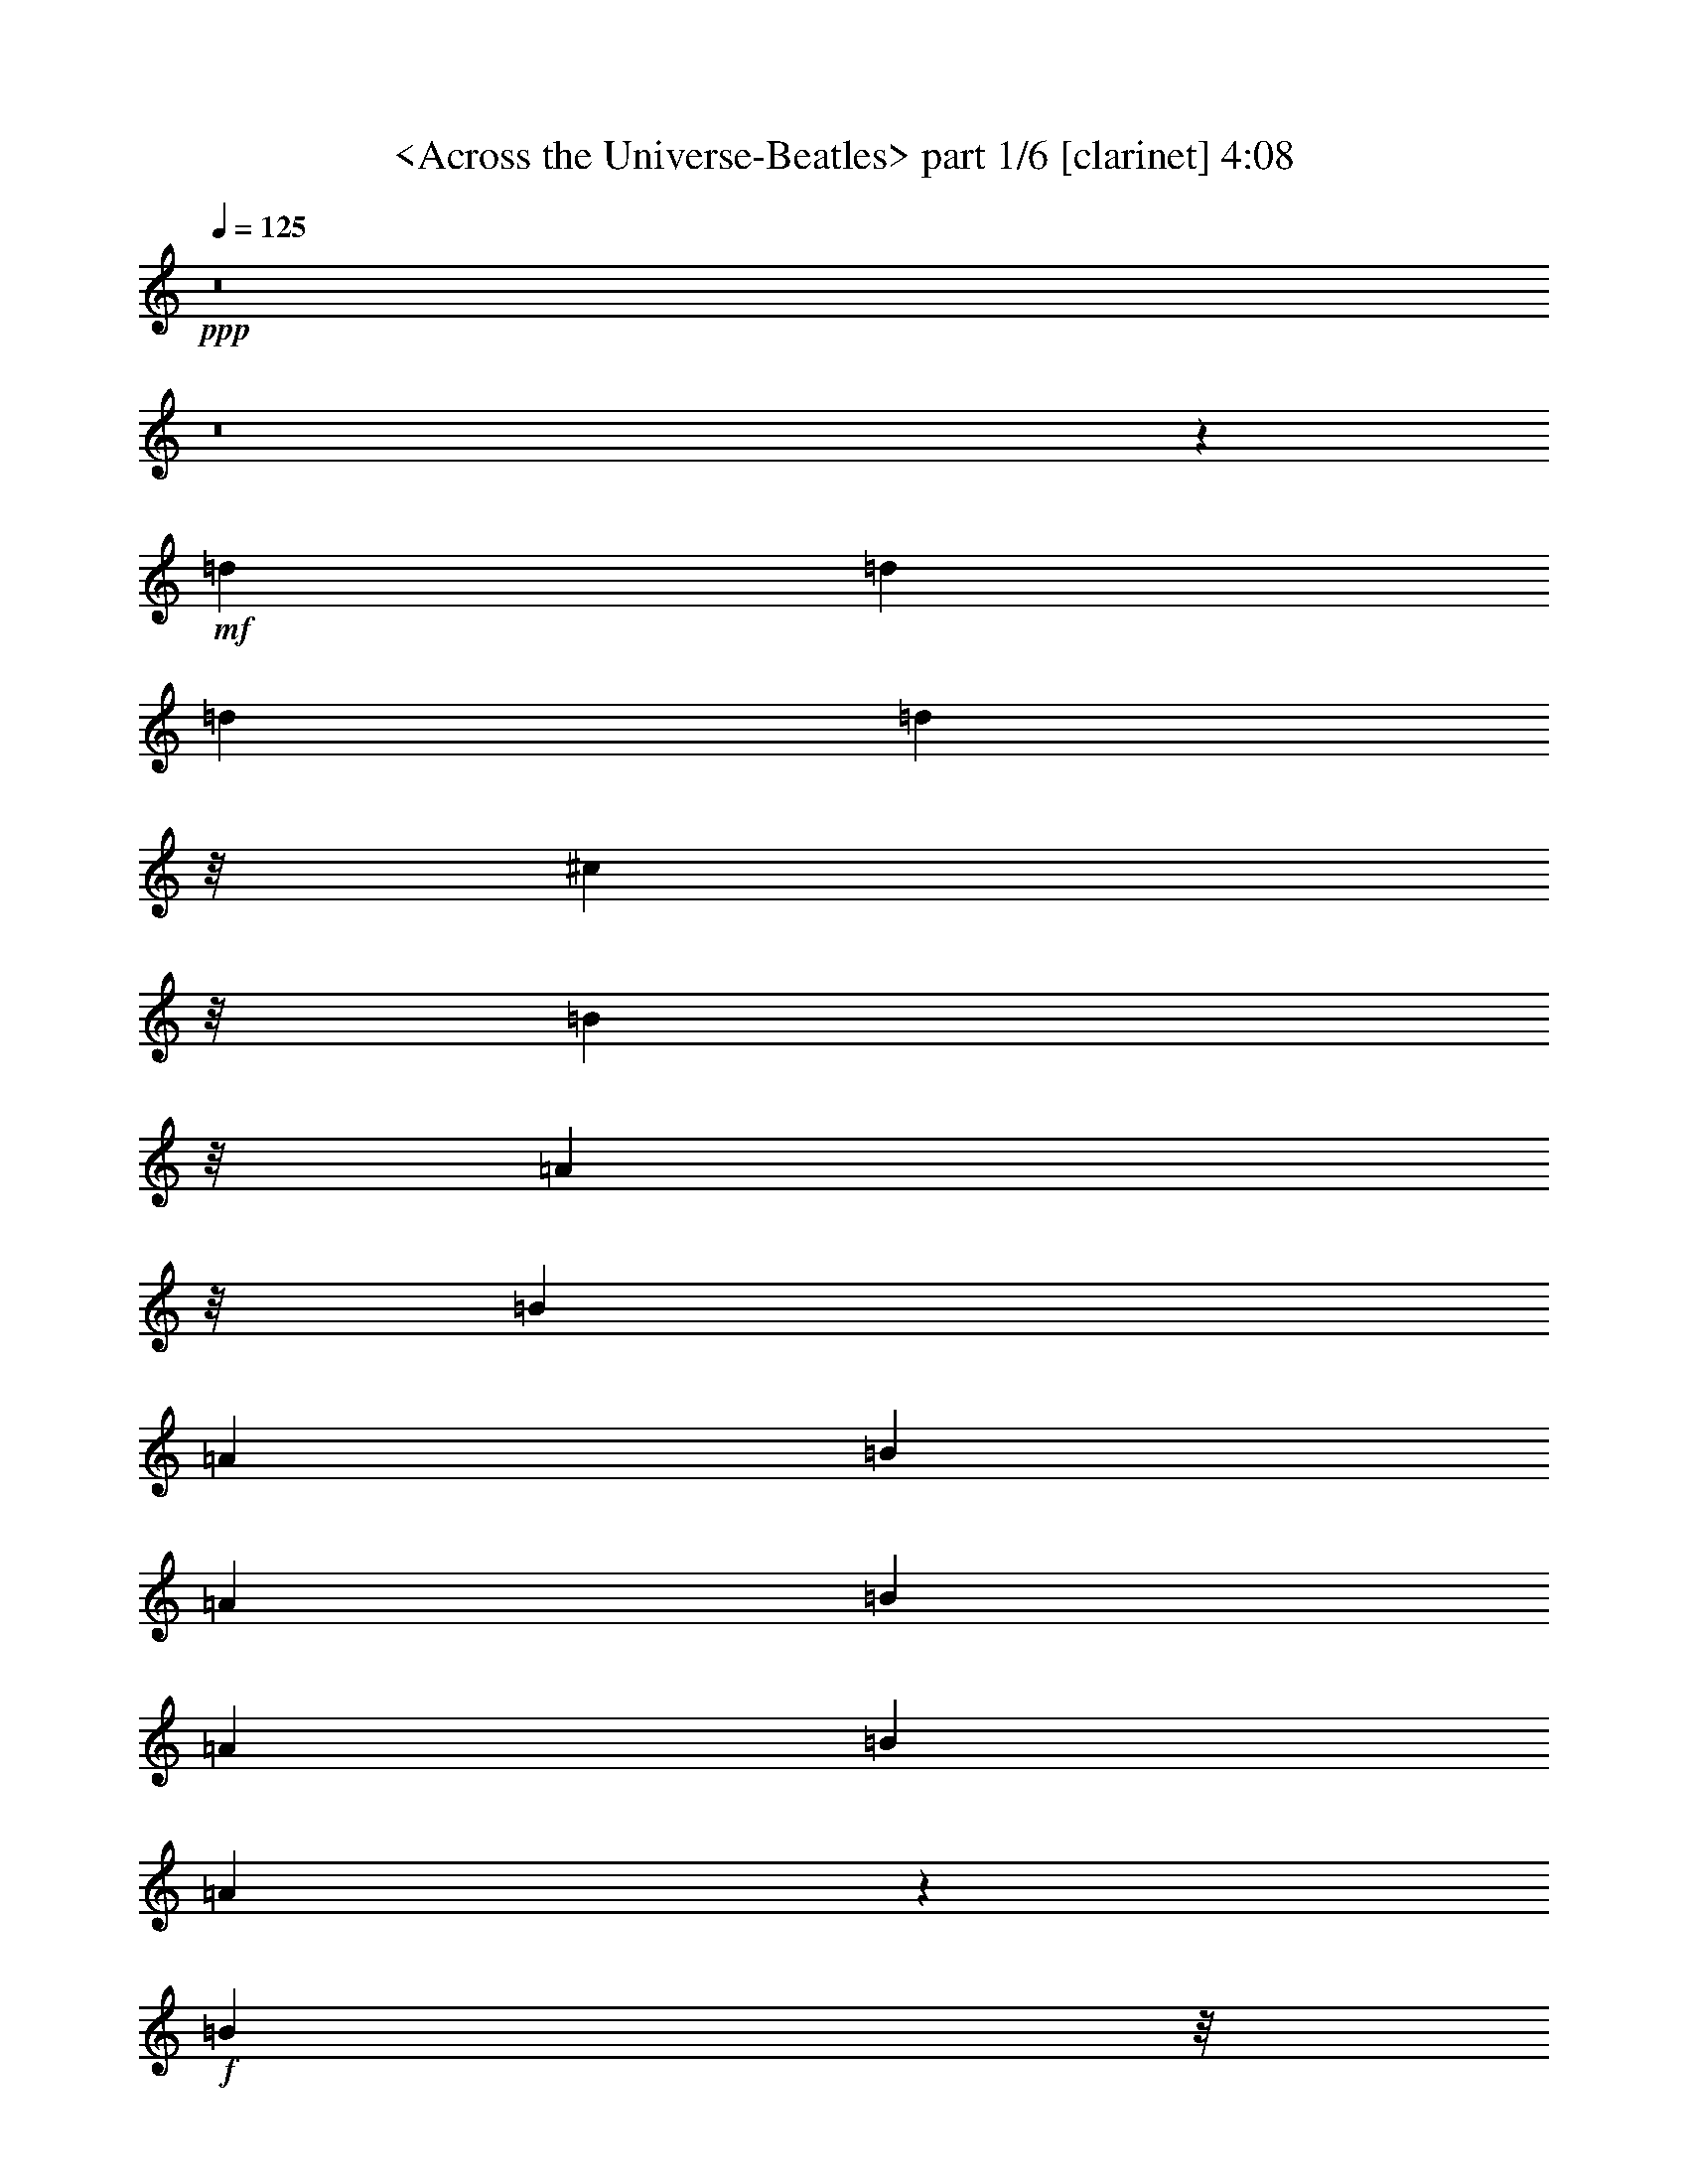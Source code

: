 % Produced with Bruzo's Transcoding Environment by morganfey 

X:1 
T: <Across the Universe-Beatles> part 1/6 [clarinet] 4:08 
Z: Transcribed with BruTE 
L: 1/4 
Q: 125 
K: C 
+ppp+ 
z8 
z8 
z25689/5008 
+mf+ 
[=d1099/1252] 
[=d1099/1252] 
[=d1099/1252] 
[=d2945/3756] 
z/8 
[^c1885/2504] 
z/8 
[=B5641/7512] 
z/8 
[=A5669/7512] 
z/8 
[=B1099/1252] 
[=A1099/1252] 
[=B1099/1252] 
[=A1099/1252] 
[=B1099/1252] 
[=A1099/2504] 
[=B1099/1252] 
[=A3203/7512] 
z836/939 
+f+ 
[=B11779/15024] 
z/8 
+pp+ 
[=G393/1252] 
z/8 
+mf+ 
[=A1885/2504] 
z/8 
[=G3297/2504] 
[=A1099/1252] 
[=G1645/1878] 
[=A826/939] 
[=G1099/2504] 
[=A1099/1252] 
[=A3297/2504] 
[=B1099/1252] 
[=A2945/3756] 
z/8 
[=B1885/2504] 
z/8 
+f+ 
[=A393/1252] 
z/8 
[=B1885/2504] 
z/8 
[^c32965/15024] 
z26381/15024 
+mf+ 
[=d1099/1252] 
[=d1645/1878] 
[=d826/939] 
[=d11779/15024] 
z/8 
+f+ 
[^c1885/2504] 
z/8 
+mf+ 
[=B1885/2504] 
z/8 
[=A1099/1252] 
[=B1099/1252] 
[=A1099/1252] 
[=B1099/1252] 
[=A1099/1252] 
[=B1099/1252] 
[=A1645/1878] 
[=B826/939] 
[=A9187/7512] 
z/8 
[=B393/1252] 
z/8 
[=G1885/2504] 
z/8 
[=A1099/1252] 
+mp+ 
[=G1099/1252] 
+mf+ 
[=A1099/1252] 
[=G1099/1252] 
[^F1099/1252] 
[=E1099/1252] 
[=D6515/7512] 
z53351/15024 
[=A5669/7512] 
z/8 
+mp+ 
[^F1099/1252] 
+mf+ 
[=A1099/1252] 
[=d1099/626] 
[^c1099/626] 
[=e1099/1252] 
[=d2383/939] 
z/8 
+f+ 
[=d4123/939] 
+mf+ 
[=A52525/15024] 
z2227/626 
[=e1099/1252] 
[=e1645/1878] 
[=e826/939] 
[=e1099/1252] 
[=d1099/626] 
[=e1099/1252] 
[=G13073/5008] 
z79943/15024 
[=d1645/1878] 
[=d826/939] 
[=d11779/15024] 
z/8 
[=d1885/2504] 
z/8 
[^c1099/626] 
+f+ 
[=d1099/1252] 
[^F6581/2504] 
z4978/939 
+mf+ 
[=e5669/7512] 
z/8 
[=e1099/1252] 
[=e1099/1252] 
[=e1099/1252] 
[=d1099/626] 
[=e1099/1252] 
[=G39283/15024] 
z13313/2504 
[=d1099/1252] 
[=d1099/1252] 
[=d1099/1252] 
[=d1099/1252] 
[^c6235/3756] 
z/8 
[=d5669/7512] 
z/8 
+f+ 
[^F19775/7512] 
z26537/5008 
+mf+ 
[=d393/1252] 
z/8 
[=d1885/2504] 
z/8 
+f+ 
[=d1885/2504] 
z/8 
+mf+ 
[=d3297/2504] 
+f+ 
[^c1645/1878] 
+mf+ 
[=B826/939] 
[=A1099/1252] 
[=B1099/1252] 
[=A1645/1878] 
[=B826/939] 
[=A2945/3756] 
z/8 
[=B1885/2504] 
z/8 
[=A1885/2504] 
z/8 
[=B1099/1252] 
[=A1099/1252] 
[=B1099/1252] 
[=G1099/1252] 
[=A1099/1252] 
[=G1099/1252] 
[=A1645/1878] 
[=G7255/15024] 
z/8 
[=A8635/15024] 
[=G2795/5008] 
z1159/1252 
[=A1885/2504] 
z/8 
+f+ 
[=A1099/1252] 
+mf+ 
[=B1099/1252] 
[=A1099/2504] 
[=B1099/1252] 
[=B1099/2504] 
+f+ 
[^c8753/5008] 
z8831/5008 
+mf+ 
[=d2945/3756] 
z/8 
[=d1885/2504] 
z/8 
[=d5641/7512] 
z/8 
+f+ 
[=d5669/7512] 
z/8 
[^c1099/1252] 
+mf+ 
[=B1099/2504] 
[=A1099/1252] 
[=B1099/1252] 
[=A3297/2504] 
[=B1099/1252] 
[=A1099/1252] 
[=B11779/15024] 
z/8 
[=A393/1252] 
z/8 
[=B1885/2504] 
z/8 
[=A1935/5008] 
z4659/5008 
+f+ 
[=B1099/1252] 
+mf+ 
[=G1099/1252] 
[=A1645/1878] 
[=G826/939] 
[=A1099/1252] 
[=G1099/1252] 
[=A1099/1252] 
[=G1099/1252] 
+f+ 
[=A2945/3756] 
z/8 
+mf+ 
[=A1885/2504] 
z/8 
[=B1885/2504] 
z/8 
[=A1099/1252] 
[=B1099/1252] 
[=A1099/2504] 
+f+ 
[=B1099/1252] 
+mf+ 
[=B1099/2504] 
+f+ 
[^c26239/15024] 
z26513/15024 
+mf+ 
[=A11779/15024] 
z/8 
[^F1885/2504] 
z/8 
[=A1885/2504] 
z/8 
[=d1099/626] 
+f+ 
[^c1099/626] 
+mf+ 
[=e1099/1252] 
[=d3297/1252] 
[=d33205/7512] 
[=A26315/7512] 
z17781/5008 
[=e5641/7512] 
z/8 
[=e826/939] 
[=e1099/1252] 
[=e1099/1252] 
[=d1099/626] 
[=e1099/1252] 
+mp+ 
[=G3277/1252] 
z39919/7512 
+mf+ 
[=d1099/1252] 
[=d1099/1252] 
[=d1099/1252] 
[=d1099/1252] 
[^c24967/15024] 
z/8 
[=d5641/7512] 
z/8 
+f+ 
[^F39619/15024] 
z26367/5008 
+mf+ 
[=e2945/3756] 
z/8 
[=e1885/2504] 
z/8 
[=e1885/2504] 
z/8 
[=e1099/1252] 
[=d6587/3756] 
[=e826/939] 
[=G9847/3756] 
z26591/5008 
[=d1099/1252] 
[=d1099/1252] 
[=d1099/1252] 
[=d1099/1252] 
+f+ 
[^c1099/626] 
+mf+ 
[=d2945/3756] 
z/8 
+f+ 
[^F39655/15024] 
z79009/15024 
+mf+ 
[=d826/939] 
[=d11779/15024] 
z/8 
[=d1885/2504] 
z/8 
[=d5641/7512] 
z/8 
[^c5669/7512] 
z/8 
[=B1099/2504] 
[=A3297/2504] 
[=B1099/1252] 
[=A1099/1252] 
[=B1099/1252] 
[=A1099/1252] 
[=B1099/1252] 
[=A1099/2504] 
[=B2945/3756] 
z/8 
[=A1885/2504] 
z/8 
[=B1885/2504] 
z/8 
[=G1885/2504] 
z/8 
[=A1099/1252] 
[=G1099/1252] 
[=A1099/1252] 
[=G1645/1878] 
[^F826/939] 
[=E1099/1252] 
[=D12979/15024] 
z2501/626 
[=d1099/1252] 
[=d1645/1878] 
[=d826/939] 
[=d1099/1252] 
[^c1099/1252] 
[=B1099/1252] 
[=A1099/1252] 
+mp+ 
[=B2945/3756] 
z/8 
+mf+ 
[=A1885/2504] 
z/8 
[=B1885/2504] 
z/8 
[=A1099/1252] 
[=B1099/1252] 
[=A1645/1878] 
[=B826/939] 
[=A1099/1252] 
+f+ 
[=B1099/1252] 
+mf+ 
[=G1645/1878] 
+f+ 
[=A826/939] 
+mf+ 
[=G11779/15024] 
z/8 
+f+ 
[=A1885/2504] 
z/8 
+mf+ 
[=G538/939] 
[=A8663/15024] 
[=G383/626] 
z4367/5008 
[=A1099/1252] 
[=A1099/1252] 
[=B1099/1252] 
[=A1099/2504] 
[=B1099/1252] 
[=B3283/7512] 
[^c26155/15024] 
z27067/15024 
[=A826/939] 
[^F1099/1252] 
[=A1099/1252] 
[=d1099/626] 
+f+ 
[^c1099/626] 
+mf+ 
[=e1099/1252] 
[=d12709/5008] 
z/8 
[=d4123/939] 
[=A8753/2504] 
z3341/939 
[=e1099/1252] 
[=e1645/1878] 
[=e826/939] 
[=e1099/1252] 
[=d1099/626] 
[=e1099/1252] 
+mp+ 
[=G39211/15024] 
z13325/2504 
+mf+ 
[=d1645/1878] 
[=d826/939] 
[=d2945/3756] 
z/8 
[=d1885/2504] 
z/8 
[^c1099/626] 
[=d1099/1252] 
+f+ 
[^F19739/7512] 
z26561/5008 
+mf+ 
[=e1099/1252] 
[=e1099/1252] 
[=e1099/1252] 
[=e1099/1252] 
[=d1099/626] 
[=e1645/1878] 
[=G4913/1878] 
z39943/7512 
[=d1099/1252] 
[=d1099/1252] 
[=d1099/1252] 
[=d11779/15024] 
z/8 
+f+ 
[^c12235/7512] 
z/8 
+mf+ 
[=d5669/7512] 
z/8 
+f+ 
[^F13181/5008] 
z79619/15024 
+mf+ 
[=A1885/2504] 
z/8 
+mp+ 
[^F1885/2504] 
z/8 
+mf+ 
[=A1099/1252] 
[=d6587/3756] 
+f+ 
[^c6601/3756] 
+mf+ 
[=e1099/1252] 
[=d38155/15024] 
z/8 
+f+ 
[=d8239/1878] 
+mf+ 
[=A826/939] 
[^F1099/1252] 
[=A1099/1252] 
[=d1099/626] 
+f+ 
[^c3121/1878] 
z/8 
+mf+ 
[=e1885/2504] 
z/8 
[=d3297/1252] 
+f+ 
[=d5495/1252] 
+mf+ 
[=A11779/15024] 
z/8 
[^F1885/2504] 
z/8 
[=A5641/7512] 
z/8 
[=d6601/3756] 
+f+ 
[^c1099/626] 
+mf+ 
[=e1099/1252] 
[=d3297/1252] 
+f+ 
[=d33205/7512] 
+mf+ 
[=A1099/1252] 
[^F1099/1252] 
[=A1099/1252] 
[=d1099/626] 
+f+ 
[^c24967/15024] 
z/8 
+mf+ 
[=e1885/2504] 
z/8 
[=d3297/1252] 
+f+ 
[=d5495/1252] 
+mf+ 
[=A1099/1252] 
[^F1099/1252] 
[=A2945/3756] 
z/8 
[=d4083/2504] 
z/8 
+f+ 
[^c1099/626] 
+mf+ 
[=e1645/1878] 
[=d4949/1878] 
+f+ 
[=d64531/15024] 
z/8 
+mf+ 
[=A1099/1252] 
[^F1099/1252] 
[=A1099/1252] 
[=d1099/626] 
+f+ 
[^c6587/3756] 
+mf+ 
[=e826/939] 
[=d9539/3756] 
z/8 
+f+ 
[=d5495/1252] 
+mf+ 
[=A1099/1252] 
[^F1645/1878] 
[=A826/939] 
[=d24967/15024] 
z/8 
+f+ 
[^c1099/626] 
+mf+ 
[=e1099/1252] 
[=d3297/1252] 
+f+ 
[=d10943/2504] 
z25/4 

X:2 
T: <Across the Universe-Beatles> part 2/6 [flute] 4:08 
Z: Transcribed with BruTE 
L: 1/4 
Q: 125 
K: C 
+ppp+ 
z8 
z8 
z8 
z8 
z8 
z8 
z8 
z8 
z8 
z7021/1878 
+ff+ 
[=D,26383/3756^F,26383/3756=A,26383/3756-=D26383/3756-^F26383/3756-] 
[=A,52987/7512=D52987/7512^F52987/7512=d52987/7512] 
[=A,1099/1252-^C1099/1252-=E1099/1252-=A1099/1252] 
[=A,1099/1252-^C1099/1252-=E1099/1252-^G1099/1252] 
[=A,1099/1252-^C1099/1252-=E1099/1252-=A1099/1252] 
[=A,1099/1252-^C1099/1252-=E1099/1252-=B1099/1252] 
[=A,11779/15024-^C11779/15024-=E11779/15024-^c11779/15024] 
[=A,/8-^C/8-=E/8-] 
[=A,1885/2504-^C1885/2504-=E1885/2504-=B1885/2504] 
[=A,/8-^C/8-=E/8-] 
[=A,1885/2504-^C1885/2504-=E1885/2504-^c1885/2504] 
[=A,/8-^C/8-=E/8-] 
[=A,1099/1252^C1099/1252=E1099/1252=d1099/1252] 
[=A,8-^C8-=E8-=A8-^c8-=e8-] 
[=A,69/16-^C69/16-=E69/16-=A69/16^c69/16=e69/16] 
[=A,26495/15024^C26495/15024=E26495/15024] 
[=B,105973/15024=D105973/15024=G105973/15024=B105973/15024=d105973/15024-] 
[=A,21/4-=D21/4-^F21/4-=A21/4=d21/4] 
[=A,3149/1878=D3149/1878^F3149/1878] 
z/8 
[=A,8-^C8-=E8-=A8-^c8-=e8-] 
[=A,69/16-^C69/16-=E69/16-=A69/16^c69/16=e69/16] 
[=A,13261/7512^C13261/7512=E13261/7512] 
[=B,52987/7512=D52987/7512=G52987/7512=B52987/7512=d52987/7512-] 
[=A,7/2-=D7/2-^F7/2-=A7/2=d7/2] 
[=A,51511/15024=D51511/15024^F51511/15024] 
z/8 
[=D2198/313] 
[^C4371/1252] 
z6979/7512 
[^C1099/1252] 
[^F1099/1252] 
[^C1099/1252] 
[=B,13181/3756] 
[=G,826/939] 
[=B,11779/15024] 
z/8 
[=E1885/2504] 
z/8 
[=B,1885/2504] 
z/8 
[=A,1099/313-] 
[=A,1099/1252-=A1099/1252] 
[=A,1099/1252-=B1099/1252] 
[=A,1645/1878-^c1645/1878] 
[=A,826/939=e826/939] 
[^f2383/939] 
z/8 
[=d4949/1878] 
[^f1099/1252] 
[=d1099/1252] 
[^c51343/15024] 
z/8 
[=A1885/2504] 
z/8 
[^c5641/7512] 
z/8 
[^f5669/7512] 
z/8 
[^c1099/1252] 
[=B3297/1252] 
[=B1099/1252] 
[=G1099/1252] 
[=B1099/1252] 
[=e1099/1252] 
[=B2945/3756] 
z/8 
[=A1885/2504] 
z/8 
[=B1885/2504] 
z/8 
[^c1099/1252] 
[=e1099/1252] 
[=A3297/626] 
[=D,105973/15024^F,105973/15024=A,105973/15024-=D105973/15024-^F105973/15024-] 
[=A,52987/7512=D52987/7512^F52987/7512=d52987/7512] 
[=A,1099/1252-^C1099/1252-=E1099/1252-=A1099/1252] 
+fff+ 
[^G,1099/1252=A,1099/1252^C1099/1252-=E1099/1252-^G1099/1252] 
+ff+ 
[=A,1099/1252-^C1099/1252-=E1099/1252-=A1099/1252] 
[=A,1099/1252-=B,1099/1252^C1099/1252=E1099/1252-=B1099/1252] 
+fff+ 
[=A,1645/1878-^C1645/1878-=E1645/1878-^c1645/1878] 
+ff+ 
[=A,826/939-=B,826/939^C826/939=E826/939-=B826/939] 
[=A,11779/15024-^C11779/15024-=E11779/15024-^c11779/15024] 
[=A,/8-^C/8-=E/8-] 
[=A,1885/2504^C1885/2504=D1885/2504=E1885/2504=d1885/2504] 
z/8 
[=A,8-^C8-=E8-=A8-^c8-=e8-] 
[=A,69/16-^C69/16-=E69/16-=A69/16^c69/16=e69/16] 
[=A,26495/15024^C26495/15024=E26495/15024] 
[=B,104095/15024=D104095/15024=G104095/15024=B104095/15024=d104095/15024] 
z/8 
[=A,7/2-=D7/2-^F7/2-=A7/2=d7/2] 
[=A,2205/626=D2205/626^F2205/626] 
[=A,8-^C8-=E8-=A8-^c8-=e8-] 
[=A,69/16-^C69/16-=E69/16-=A69/16^c69/16=e69/16] 
[=A,2247/1252^C2247/1252=E2247/1252] 
[=B,6506/939=D6506/939=G6506/939=B6506/939=d6506/939-] 
[=d/8-] 
[=A,7/2-=D7/2-^F7/2-=A7/2=d7/2] 
[=A,13223/3756=D13223/3756^F13223/3756] 
[=D,106001/15024=D106001/15024] 
[^C,6506/939^C6506/939] 
z/8 
[=E,1099/313=G,1099/313=B,1099/313=E1099/313] 
[=D,1099/313-=G,1099/313^A,1099/313-=D1099/313-=G1099/313-] 
[=D,13657/15024-=G,13657/15024-^A,13657/15024-=D13657/15024-=G13657/15024-] 
[=D,1885/2504-=G,1885/2504-=A,1885/2504^A,1885/2504-=D1885/2504-=G1885/2504-] 
[=D,/8-=G,/8-^A,/8=D/8-=G/8-] 
[=D,1099/1252-=G,1099/1252-^A,1099/1252-=D1099/1252=G1099/1252-] 
[=D,1099/1252=G,1099/1252^A,1099/1252=D1099/1252=G1099/1252] 
[=D6506/939] 
z/8 
[^C2198/313] 
[=B,105973/15024] 
[=A,26017/3756] 
z/8 
[=D,26383/3756^F,26383/3756=A,26383/3756-=D26383/3756-^F26383/3756-] 
[=A,105973/15024=D105973/15024^F105973/15024=d105973/15024] 
[=A,1099/1252-^C1099/1252-=E1099/1252-=A1099/1252] 
+fff+ 
[^G,1099/1252=A,1099/1252^C1099/1252-=E1099/1252-^G1099/1252] 
+ff+ 
[=A,1099/1252-^C1099/1252-=E1099/1252-=A1099/1252] 
[=A,1099/1252-=B,1099/1252^C1099/1252=E1099/1252-=B1099/1252] 
+fff+ 
[=A,2945/3756-^C2945/3756-=E2945/3756-^c2945/3756] 
+ff+ 
[=A,/8-^C/8-=E/8-] 
[=A,5641/7512-=B,5641/7512^C5641/7512-=E5641/7512-=B5641/7512] 
[=A,/8-^C/8=E/8-] 
[=A,5669/7512-^C5669/7512-=E5669/7512-^c5669/7512] 
[=A,/8-^C/8-=E/8-] 
[=A,1099/1252^C1099/1252=D1099/1252=E1099/1252=d1099/1252] 
[=A,8-^C8-=E8-=A8-^c8-=e8-] 
[=A,69/16-^C69/16-=E69/16-=A69/16^c69/16=e69/16] 
[=A,13247/7512^C13247/7512=E13247/7512] 
[=B,52987/7512=D52987/7512=G52987/7512=B52987/7512=d52987/7512] 
[=A,7/2-=D7/2-^F7/2-=A7/2=d7/2] 
[=A,51511/15024=D51511/15024^F51511/15024] 
z/8 
[=A,8-^C8-=E8-=A8-^c8-=e8-] 
[=A,69/16-^C69/16-=E69/16-=A69/16^c69/16=e69/16] 
[=A,26495/15024^C26495/15024=E26495/15024] 
[=B,113/16=D113/16=G113/16=B113/16=d113/16-] 
[=A,26225/7512-=D26225/7512-^F26225/7512-=A26225/7512=d26225/7512] 
[=A,6439/1878=D6439/1878^F6439/1878] 
z/8 
[=A,2198/313-=D2198/313-^F2198/313-] 
[=A,35315/5008=D35315/5008^F35315/5008=A35315/5008] 
[=A,17667/2504-=D17667/2504-^F17667/2504-] 
[=A,2198/313=D2198/313^F2198/313=A2198/313] 
+f+ 
[=A,105973/15024-=D105973/15024-^F105973/15024-] 
+ff+ 
[=A,52987/7512=D52987/7512^F52987/7512=A52987/7512] 
+f+ 
[=A,105973/15024-=D105973/15024-^F105973/15024-] 
+ff+ 
[=A,2198/313=D2198/313^F2198/313=A2198/313] 
+f+ 
[=A,52973/7512-=D52973/7512-^F52973/7512-] 
+ff+ 
[=A,104123/15024=D104123/15024^F104123/15024=A104123/15024] 
z/8 
+f+ 
[=A,2198/313-=D2198/313-^F2198/313-] 
+ff+ 
[=A,52987/7512=D52987/7512^F52987/7512=A52987/7512] 
+f+ 
[=A,105973/15024-=D105973/15024-^F105973/15024-] 
+ff+ 
[=A,17537/2504=D17537/2504^F17537/2504=A17537/2504] 
z25/4 

X:3 
T: <Across the Universe-Beatles> part 3/6 [lute] 4:08 
Z: Transcribed with BruTE 
L: 1/4 
Q: 125 
K: C 
+ppp+ 
z8 
z8 
z8 
z8 
z8 
z8 
z8 
z8 
z8 
z7021/1878 
+pp+ 
[=D,5669/7512] 
z/8 
[=A,1099/1252] 
[=D1099/1252] 
[^F1099/1252] 
[=A1099/1252] 
[=d1099/1252] 
[^f1099/1252] 
[=a1099/1252] 
[=D1099/1252] 
[=A2945/3756] 
z/8 
[=d5641/7512] 
z/8 
[^f5669/7512] 
z/8 
[=a1099/1252] 
[=d1099/1252] 
[^f1645/1878] 
[=a826/939] 
[=A,1099/1252] 
[=E1099/1252] 
[=A1099/1252] 
[^c1099/1252] 
[=e11779/15024] 
z/8 
[^c1885/2504] 
z/8 
[=e1885/2504] 
z/8 
[^c1099/1252] 
[=A,1531/7512] 
[=B,883/3756] 
[^C1531/7512] 
[=E883/3756] 
[=A1531/7512] 
[=B883/3756] 
[^c1531/7512] 
[=e73/313] 
[=A445/1878] 
[=B1531/7512] 
[^c883/3756] 
[=e1531/7512] 
[=a883/3756] 
[=b1531/7512] 
[^c883/3756] 
[=e27203/7512] 
z/8 
[=A1885/2504] 
z/8 
[^c1885/2504] 
z/8 
[=e1099/1252] 
[^c1099/1252] 
[=A1645/1878] 
[^c826/939] 
[=e1099/1252] 
[^c1099/1252] 
[=g1645/1878] 
[=G826/939] 
[=B11779/15024] 
z/8 
[=d1885/2504] 
z/8 
[=g1885/2504] 
z/8 
[=G1099/1252] 
[=B1099/1252] 
[=d1099/1252] 
[=D1099/1252] 
[=A1099/1252] 
[=d1099/1252] 
[^f1645/1878] 
[=a826/939] 
[=d2945/3756] 
z/8 
[^f12235/7512] 
z/8 
[=A5669/7512] 
z/8 
[^c1099/1252] 
[=G1099/1252] 
[=A1099/1252] 
[^c1099/1252] 
[=e1099/1252] 
[=a1099/1252] 
[^c1099/1252] 
[=A11779/15024] 
z/8 
[^c1885/2504] 
z/8 
[=A5641/7512] 
z/8 
[^c5669/7512] 
z/8 
[=e1099/1252] 
[=a1099/1252] 
[^c1099/626] 
[=G,1099/1252] 
[=D1099/1252] 
[=G1099/1252] 
[=B1099/1252] 
[=d2945/3756] 
z/8 
[=g5641/7512] 
z/8 
[=b6601/3756] 
[=D1099/1252] 
[^F1645/1878] 
[=D826/939] 
[^F1099/1252] 
[=A1099/1252] 
[=d1099/1252] 
[^f24967/15024] 
z/8 
[=D1885/2504] 
z/8 
[=A1885/2504] 
z/8 
[=d1099/1252] 
[^f1099/1252] 
[^F1645/1878] 
[=B826/939] 
[=d1099/1252] 
[^f1099/1252] 
[^F1645/1878] 
[=A826/939] 
[^c2945/3756] 
z/8 
[^f1885/2504] 
z/8 
[^F1885/2504] 
z/8 
[=A1099/1252] 
[^c1099/1252] 
[^f1099/1252] 
[=E1099/1252] 
[=B1099/1252] 
[=d1099/1252] 
[=e1645/1878] 
[=g826/939] 
[=b11779/15024] 
z/8 
[=d1885/2504] 
z/8 
[=e1885/2504] 
z/8 
[=a1099/1252] 
[=e1099/1252] 
[=e1099/1252] 
[^c1099/1252] 
[=e1099/1252] 
[=a1099/1252] 
[^c1645/1878] 
[=e826/939] 
[=D2945/3756] 
z/8 
[=A1885/2504] 
z/8 
[=d5641/7512] 
z/8 
[^f5669/7512] 
z/8 
[=a1099/1252] 
[=A1099/1252] 
[=d1099/1252] 
[^f1099/1252] 
[=A1099/1252] 
[^c1099/1252] 
[^f1099/1252] 
[=a11779/15024] 
z/8 
[^f1885/2504] 
z/8 
[=A5641/7512] 
z/8 
[^c5669/7512] 
z/8 
[^f1099/1252] 
[=G1099/1252] 
[=B1645/1878] 
[=e826/939] 
[=g1099/1252] 
[=g1099/1252] 
[=B1099/1252] 
[=e1099/1252] 
[=b2945/3756] 
z/8 
[=A,1885/2504] 
z/8 
[=E1885/2504] 
z/8 
[=A1099/1252] 
[^c1099/1252] 
[=e1645/1878] 
[=a826/939] 
[^c1099/1252] 
[=e1099/1252] 
[=a1099/1252] 
[^c1099/1252] 
[=D,11779/15024] 
z/8 
[=A,1885/2504] 
z/8 
[=D1885/2504] 
z/8 
[^F1099/1252] 
[=A1099/1252] 
[=d1645/1878] 
[^f826/939] 
[=d1099/1252] 
[=D1099/1252] 
[^F1645/1878] 
[=A826/939] 
[=d2945/3756] 
z/8 
[^f1885/2504] 
z/8 
[=a1885/2504] 
z/8 
[=d1099/1252] 
[^f1099/1252] 
[=A,1099/1252] 
[=E1099/1252] 
[=A1099/1252] 
[^c1099/1252] 
[=e1645/1878] 
[=A826/939] 
[^c11779/15024] 
z/8 
[=E1885/2504] 
z/8 
[=A,5641/7512] 
z/8 
[=E826/939] 
[=A1099/1252] 
[^c1099/1252] 
[=e1099/1252] 
[=A1099/1252] 
[^c1099/1252] 
[=E1099/1252] 
[=A,1099/1252] 
[=E2945/3756] 
z/8 
[=A1885/2504] 
z/8 
[^c5641/7512] 
z/8 
[=e5669/7512] 
z/8 
[=A1099/1252] 
[^c1099/1252] 
[=E1099/1252] 
[=G,1099/1252] 
[=D1099/1252] 
[=G1099/1252] 
[=B1099/1252] 
[=d1099/1252] 
[=g11779/15024] 
z/8 
[=b4083/2504] 
z/8 
[=D1099/1252] 
[=A1099/1252] 
[=d1645/1878] 
[^f826/939] 
[=a1099/1252] 
[^f1099/1252] 
[=d1099/1252] 
[=A1099/1252] 
[=A,2945/3756] 
z/8 
[=E1885/2504] 
z/8 
[=A1885/2504] 
z/8 
[^c1099/1252] 
[=e1099/1252] 
[=A1645/1878] 
[^c826/939] 
[=E1099/1252] 
[=A,1099/1252] 
[=E1645/1878] 
[=A826/939] 
[^c11779/15024] 
z/8 
[=e1885/2504] 
z/8 
[=A1885/2504] 
z/8 
[^c1099/1252] 
[=E1099/1252] 
[=G,1099/1252] 
[=D1099/1252] 
[=G1099/1252] 
[=B1099/1252] 
[=d1645/1878] 
[=g826/939] 
[=b2945/3756] 
z/8 
[=g1885/2504] 
z/8 
[^f1885/2504] 
z/8 
[=a1099/1252] 
[=d1099/1252] 
[^f1099/1252] 
[=A1099/1252] 
[=d1099/1252] 
[^F1099/1252] 
[=A1645/1878] 
[=D,826/939] 
[=A,11779/15024] 
z/8 
[=D1885/2504] 
z/8 
[^F5641/7512] 
z/8 
[=A5669/7512] 
z/8 
[=d1099/1252] 
[^f1099/1252] 
[=d1099/1252] 
[^F,1099/1252] 
[^C1099/1252] 
[^F1099/1252] 
[=A1099/1252] 
[^c2945/3756] 
z/8 
[^f1885/2504] 
z/8 
[=a5641/7512] 
z/8 
[^f5669/7512] 
z/8 
[=E1099/1252] 
[=B1099/1252] 
[=e1645/1878] 
[=g826/939] 
[^A,1099/1252] 
[=D1099/1252] 
[=G1099/1252] 
[^A1099/1252] 
[=d11779/15024] 
z/8 
[^f1885/2504] 
z/8 
[^A1885/2504] 
z/8 
[=d1099/1252] 
[=D1099/1252] 
[=A1645/1878] 
[=d826/939] 
[^f1099/1252] 
[^F1099/1252] 
[=B1099/1252] 
[=d1099/1252] 
[^f2945/3756] 
z/8 
[^F1885/2504] 
z/8 
[^c1885/2504] 
z/8 
[^f1099/1252] 
[=a1099/1252] 
[^c1645/1878] 
[^f826/939] 
[=A1099/1252] 
[^c1099/1252] 
[=G1645/1878] 
[=B826/939] 
[=e11779/15024] 
z/8 
[=g1885/2504] 
z/8 
[=B1885/2504] 
z/8 
[=e1099/1252] 
[=G1099/1252] 
[=B1099/1252] 
[=A,1099/1252] 
[=E1099/1252] 
[=A1099/1252] 
[^c1645/1878] 
[=e826/939] 
[=A2945/3756] 
z/8 
[^c1885/2504] 
z/8 
[=e5641/7512] 
z/8 
[=D,826/939] 
[=A,1099/1252] 
[=D1099/1252] 
[^F1099/1252] 
[=A1099/1252] 
[=d1099/1252] 
[^f1099/1252] 
[=d1099/1252] 
[=D11779/15024] 
z/8 
[^F1885/2504] 
z/8 
[=A5641/7512] 
z/8 
[=d5669/7512] 
z/8 
[^f1099/1252] 
[=a1099/1252] 
[=d1099/1252] 
[^f1099/1252] 
[=A,1099/1252] 
[=E1099/1252] 
[=A1099/1252] 
[^c1099/1252] 
[=e2945/3756] 
z/8 
[=A5641/7512] 
z/8 
[^c5669/7512] 
z/8 
[=E1099/1252] 
[=A,1099/1252] 
[=E1645/1878] 
[=A826/939] 
[^c1099/1252] 
[=e1099/1252] 
[=A1099/1252] 
[^c1099/1252] 
[=E11779/15024] 
z/8 
[=A,1885/2504] 
z/8 
[=E1885/2504] 
z/8 
[=A1099/1252] 
[^c1099/1252] 
[=e1645/1878] 
[=A826/939] 
[^c1099/1252] 
[=E1099/1252] 
[=G,1645/1878] 
[=D826/939] 
[=G2945/3756] 
z/8 
[=B1885/2504] 
z/8 
[=d1885/2504] 
z/8 
[=g1099/1252] 
[=b1099/626] 
[=D1099/1252] 
[=A1099/1252] 
[=d1099/1252] 
[^f1645/1878] 
[=a826/939] 
[^f11779/15024] 
z/8 
[=d1885/2504] 
z/8 
[=A1885/2504] 
z/8 
[=A,1099/1252] 
[=E1099/1252] 
[=A1099/1252] 
[^c1099/1252] 
[=e1099/1252] 
[=A1099/1252] 
[^c1645/1878] 
[=E826/939] 
[=A,2945/3756] 
z/8 
[=E1885/2504] 
z/8 
[=A5641/7512] 
z/8 
[^c5669/7512] 
z/8 
[=e1099/1252] 
[=A1099/1252] 
[^c1099/1252] 
[=E1099/1252] 
[=G,1099/1252] 
[=D1099/1252] 
[=G1099/1252] 
[=B11779/15024] 
z/8 
[=d1885/2504] 
z/8 
[=g5641/7512] 
z/8 
[=b5669/7512] 
z/8 
[=g1099/1252] 
[^f1099/1252] 
[=a1645/1878] 
[=d826/939] 
[^f1099/1252] 
[=A1099/1252] 
[=d1099/1252] 
[^F1099/1252] 
[=A2945/3756] 
z/8 
[=D1885/2504] 
z/8 
[=A1885/2504] 
z/8 
[=d1099/1252] 
[^f1099/1252] 
[=a1645/1878] 
[=d826/939] 
[^f1099/1252] 
[=a1099/1252] 
[=D1099/1252] 
[=A1099/1252] 
[=d11779/15024] 
z/8 
[^f1885/2504] 
z/8 
[=a1885/2504] 
z/8 
[=d1099/1252] 
[^f1099/1252] 
[=a1645/1878] 
[=D826/939] 
[=A1099/1252] 
[=d1099/1252] 
[^f1645/1878] 
[=a826/939] 
[=d2945/3756] 
z/8 
[^f1885/2504] 
z/8 
[=a1885/2504] 
z/8 
[=D1099/1252] 
[=A1099/1252] 
[=d1099/1252] 
[^f1099/1252] 
[=a1099/1252] 
[=d1099/1252] 
[^f1645/1878] 
[=a826/939] 
[=D11779/15024] 
z/8 
[=A1885/2504] 
z/8 
[=d5641/7512] 
z/8 
[^f826/939] 
[=a1099/1252] 
[=d1099/1252] 
[^f1099/1252] 
[=a1099/1252] 
[=D1099/1252] 
[=A1099/1252] 
[=d1099/1252] 
[^f2945/3756] 
z/8 
[=a1885/2504] 
z/8 
[=d5641/7512] 
z/8 
[^f5669/7512] 
z/8 
[=a1099/1252] 
[=D1099/1252] 
[=A1099/1252] 
[=d1099/1252] 
[^f1099/1252] 
[=a1099/1252] 
[=d1099/1252] 
[^f11779/15024] 
z/8 
[=a1885/2504] 
z/8 
[=D5641/7512] 
z/8 
[=A5669/7512] 
z/8 
[=d1099/1252] 
[^f1099/1252] 
[=a1645/1878] 
[=d826/939] 
[^f1099/1252] 
[=a1099/1252] 
[=D1099/1252] 
[=A1099/1252] 
[=d2945/3756] 
z/8 
[^f1885/2504] 
z/8 
[=a1885/2504] 
z/8 
[=d1099/1252] 
[^f1099/1252] 
[=a1645/1878] 
[=D826/939] 
[=A1099/1252] 
[=d1099/1252] 
[^f1645/1878] 
[=a826/939] 
[=d11779/15024] 
z/8 
[^f1885/2504] 
z/8 
[=a1885/2504] 
z/8 
[=D1099/1252] 
[=A1099/1252] 
[=d1099/1252] 
[^f1099/1252] 
[=a1099/1252] 
[=d1099/1252] 
[^f1645/1878] 
[=a826/939] 
[=D2945/3756] 
z/8 
[=A1885/2504] 
z/8 
[=d1885/2504] 
z/8 
[^f1099/1252] 
[=a1099/1252] 
[=d1099/1252] 
[^f1099/1252] 
[=a1099/1252] 
[=D1099/1252] 
[=A1645/1878] 
[=d826/939] 
[^f11779/15024] 
z/8 
[=a1885/2504] 
z/8 
[=d5641/7512] 
z/8 
[^f826/939] 
[=a1099/1252] 
[=D1099/1252] 
[=A1099/1252] 
[=d1099/1252] 
[^f1099/1252] 
[=a1099/1252] 
[=d1099/1252] 
[^f2945/3756] 
z/8 
[=a3109/3756] 
z25/4 

X:4 
T: <Across the Universe-Beatles> part 4/6 [harp] 4:08 
Z: Transcribed with BruTE 
L: 1/4 
Q: 125 
K: C 
+ppp+ 
+pp+ 
[=A1099/1252^f1099/1252] 
[=D1099/1252] 
+pp+ 
[=d1099/1252^f1099/1252] 
+pp+ 
[=D1645/1878] 
[^c826/939=e826/939] 
[=d2945/3756=b2945/3756] 
z/8 
+pp+ 
[^c1885/2504=a1885/2504] 
z/8 
+pp+ 
[^f1885/2504] 
z/8 
+pp+ 
[^C1099/1252^F1099/1252=A1099/1252^c1099/1252] 
+pp+ 
[^C1099/1252^F1099/1252=B1099/1252^c1099/1252] 
+pp+ 
[^C1099/1252^F1099/1252=A1099/1252^c1099/1252] 
+pp+ 
[^C1099/1252^F1099/1252=B1099/1252^c1099/1252] 
[^C1099/1252^F1099/1252=A1099/1252^c1099/1252] 
[^C1099/1252^F1099/1252=B1099/1252^c1099/1252] 
[^C1645/1878^F1645/1878=A1645/1878^c1645/1878] 
[^C826/939^F826/939=B826/939^c826/939] 
[=A,11779/15024=E11779/15024=A11779/15024^c11779/15024] 
z/8 
[=A,1885/2504=E1885/2504=B1885/2504^c1885/2504] 
z/8 
[=A,5641/7512=E5641/7512=A5641/7512^c5641/7512] 
z/8 
[=A,5669/7512=E5669/7512=B5669/7512^c5669/7512] 
z/8 
[=A,1099/1252=E1099/1252=A1099/1252^c1099/1252] 
[=A,1099/1252=E1099/1252=B1099/1252^c1099/1252] 
[=A,1099/1252=E1099/1252=A1099/1252^c1099/1252] 
[=A,1099/1252=E1099/1252=B1099/1252^c1099/1252] 
[=D,1099/1252=A,1099/1252=D1099/1252^F1099/1252] 
[=D,1099/1252=A,1099/1252=D1099/1252^F1099/1252] 
[=D,1099/1252=A,1099/1252=D1099/1252^F1099/1252] 
[=D,2945/3756=A,2945/3756=D2945/3756^F2945/3756] 
z/8 
[=B,1885/2504=D1885/2504^F1885/2504] 
z/8 
[=B,5641/7512=D5641/7512^F5641/7512] 
z/8 
[=B,5669/7512=D5669/7512^F5669/7512] 
z/8 
[=B,1099/1252=D1099/1252^F1099/1252] 
+pp+ 
[^F,1099/1252=A,1099/1252^C1099/1252^F1099/1252] 
[^F,1099/1252=A,1099/1252^C1099/1252^F1099/1252] 
[^F,1099/1252=A,1099/1252^C1099/1252^F1099/1252] 
[^F,1099/1252=A,1099/1252^C1099/1252^F1099/1252] 
[^F,1099/1252=A,1099/1252^C1099/1252^F1099/1252] 
[^F,1099/1252=A,1099/1252^C1099/1252^F1099/1252] 
[^F,1099/1252=A,1099/1252^C1099/1252^F1099/1252] 
[^F,11779/15024=A,11779/15024^C11779/15024^F11779/15024] 
z/8 
+pp+ 
[=E,5641/7512=G,5641/7512=B,5641/7512=D5641/7512=E5641/7512] 
z/8 
[=E,5669/7512=G,5669/7512=B,5669/7512=D5669/7512=E5669/7512] 
z/8 
[=E,1099/1252=G,1099/1252=B,1099/1252=D1099/1252=E1099/1252] 
[=E,1099/1252=G,1099/1252=B,1099/1252=D1099/1252=E1099/1252] 
[=E,1645/1878=G,1645/1878=B,1645/1878=D1645/1878=E1645/1878] 
[=E,826/939=G,826/939=B,826/939=D826/939=E826/939] 
[=E,1099/1252=G,1099/1252=B,1099/1252=D1099/1252=E1099/1252] 
[=E,1099/1252=G,1099/1252=B,1099/1252=D1099/1252=E1099/1252] 
[=A,1099/1252^C1099/1252=E1099/1252=G1099/1252] 
[=A,1099/1252^C1099/1252=E1099/1252=G1099/1252] 
[=A,2945/3756^C2945/3756=E2945/3756=G2945/3756] 
z/8 
[=A,1885/2504^C1885/2504=E1885/2504=G1885/2504] 
z/8 
[=A,1885/2504^C1885/2504=E1885/2504=G1885/2504] 
z/8 
[=A,1099/1252^C1099/1252=E1099/1252=G1099/1252] 
[=A,1099/1252^C1099/1252=E1099/1252=G1099/1252] 
[=A,1645/1878^C1645/1878=E1645/1878=G1645/1878] 
[=A,826/939^C826/939=E826/939=G826/939] 
[=A,1099/1252^C1099/1252=E1099/1252=G1099/1252] 
[=D,1099/1252=A,1099/1252=D1099/1252^F1099/1252] 
[=D,1645/1878=A,1645/1878=D1645/1878^F1645/1878] 
[=D,826/939=A,826/939=D826/939^F826/939] 
[=D,11779/15024=A,11779/15024=D11779/15024^F11779/15024] 
z/8 
[=B,1885/2504=D1885/2504^F1885/2504] 
z/8 
[=B,1885/2504=D1885/2504^F1885/2504] 
z/8 
[=B,1099/1252=D1099/1252^F1099/1252] 
[=B,1099/1252=D1099/1252^F1099/1252] 
+pp+ 
[^F,1099/1252=A,1099/1252^C1099/1252^F1099/1252] 
[^F,1099/1252=A,1099/1252^C1099/1252^F1099/1252] 
[^F,1099/1252=A,1099/1252^C1099/1252^F1099/1252] 
[^F,1099/1252=A,1099/1252^C1099/1252^F1099/1252] 
[^F,1645/1878=A,1645/1878^C1645/1878^F1645/1878] 
[^F,826/939=A,826/939^C826/939^F826/939] 
[^F,2945/3756=A,2945/3756^C2945/3756^F2945/3756] 
z/8 
[^F,1885/2504=A,1885/2504^C1885/2504^F1885/2504] 
z/8 
+pp+ 
[=E,1885/2504=G,1885/2504=B,1885/2504=D1885/2504=E1885/2504] 
z/8 
[=E,1099/1252=G,1099/1252=B,1099/1252=D1099/1252=E1099/1252] 
+pp+ 
[=E,1099/1252=G,1099/1252=B,1099/1252=D1099/1252=E1099/1252] 
+pp+ 
[=E,1099/1252=G,1099/1252=B,1099/1252=D1099/1252=E1099/1252] 
[=G,1099/1252^A,1099/1252=D1099/1252=G1099/1252] 
[=G,1099/1252^A,1099/1252=D1099/1252=G1099/1252] 
[=G,3283/7512^A,3283/7512=D3283/7512=G3283/7512] 
[=G,3311/7512^A,3311/7512=D3311/7512=G3311/7512] 
[=G,1099/2504^A,1099/2504=D1099/2504=G1099/2504] 
[=G,3283/7512^A,3283/7512=D3283/7512=G3283/7512] 
[=G,826/939^A,826/939=D826/939=G826/939] 
[=G,11779/15024^A,11779/15024=D11779/15024=G11779/15024] 
z/8 
[=G,1885/2504^A,1885/2504=D1885/2504=G1885/2504] 
z/8 
[=G,5641/7512^A,5641/7512=D5641/7512=G5641/7512] 
z/8 
[=D,5669/7512=A,5669/7512=D5669/7512^F5669/7512] 
z/8 
[=D,1099/1252=A,1099/1252=D1099/1252^F1099/1252] 
[=D,1099/1252=A,1099/1252=D1099/1252^F1099/1252] 
[=D,1099/1252=A,1099/1252=D1099/1252^F1099/1252] 
[=D,1099/1252=A,1099/1252=D1099/1252^F1099/1252] 
[=D,1099/1252=A,1099/1252=D1099/1252^F1099/1252] 
[=D,1099/1252=A,1099/1252=D1099/1252^F1099/1252] 
[=D,1099/1252=A,1099/1252=D1099/1252^F1099/1252] 
[=D,1099/1252=A,1099/1252=D1099/1252^F1099/1252] 
[=D,2945/3756=A,2945/3756=D2945/3756^F2945/3756] 
z/8 
[=D,5641/7512=A,5641/7512=D5641/7512^F5641/7512] 
z/8 
[=D,5669/7512=A,5669/7512=D5669/7512^F5669/7512] 
z/8 
[=D,1099/1252=A,1099/1252=D1099/1252^F1099/1252] 
[=D,1099/1252=A,1099/1252=D1099/1252^F1099/1252] 
[=D,1645/1878=A,1645/1878=D1645/1878^F1645/1878] 
[=D,826/939=A,826/939=D826/939^F826/939] 
[=A,1099/1252^C1099/1252=E1099/1252=G1099/1252] 
[=A,1099/1252^C1099/1252^D1099/1252=E1099/1252=G1099/1252] 
[=A,1099/1252^C1099/1252=E1099/1252=G1099/1252] 
[=A,1099/1252^C1099/1252=E1099/1252=G1099/1252] 
[=A,11779/15024^C11779/15024=E11779/15024=G11779/15024] 
z/8 
[=A,1885/2504^C1885/2504=E1885/2504=G1885/2504] 
z/8 
[=A,1885/2504^C1885/2504=E1885/2504=G1885/2504] 
z/8 
[=A,1099/1252^C1099/1252=E1099/1252=G1099/1252] 
[=A,1099/1252^C1099/1252=E1099/1252=A1099/1252] 
[=A,1645/1878^C1645/1878=E1645/1878=A1645/1878] 
[=A,826/939^C826/939=E826/939=F826/939=A826/939] 
[=A,1099/1252^C1099/1252=E1099/1252=A1099/1252] 
[=A,1099/1252^C1099/1252=E1099/1252=A1099/1252] 
[=A,1099/1252^C1099/1252=E1099/1252=A1099/1252] 
[=A,1099/1252^C1099/1252=E1099/1252=A1099/1252] 
[=A,2945/3756^C2945/3756=E2945/3756=F2945/3756=A2945/3756] 
z/8 
[=A,1885/2504^C1885/2504=E1885/2504=A1885/2504] 
z/8 
[=A,1885/2504^C1885/2504=E1885/2504=A1885/2504] 
z/8 
[=A,1099/1252^C1099/1252=E1099/1252=A1099/1252] 
[=A,1099/1252^C1099/1252=E1099/1252=A1099/1252] 
[=A,1645/1878^C1645/1878=E1645/1878=A1645/1878] 
[=A,826/939^C826/939=E826/939=A826/939] 
[=A,1099/1252^C1099/1252=E1099/1252=A1099/1252] 
[=A,1099/1252^C1099/1252=E1099/1252=A1099/1252] 
[=G,1645/1878=B,1645/1878=D1645/1878=G1645/1878] 
[=G,826/939=B,826/939=D826/939=G826/939] 
[=G,11779/15024=B,11779/15024=D11779/15024=G11779/15024] 
z/8 
[=G,1885/2504=B,1885/2504=D1885/2504=G1885/2504] 
z/8 
[=G,1885/2504=B,1885/2504=D1885/2504=G1885/2504] 
z/8 
[=G,1099/1252=B,1099/1252=D1099/1252=G1099/1252] 
[=G,1099/1252=B,1099/1252=D1099/1252=G1099/1252] 
+pp+ 
[=G,1099/1252=B,1099/1252=D1099/1252=G1099/1252] 
[=D,1099/1252=A,1099/1252=D1099/1252^F1099/1252] 
+pp+ 
[=D,1099/1252=A,1099/1252=D1099/1252^F1099/1252] 
[=D,1099/1252=A,1099/1252=D1099/1252^F1099/1252] 
+pp+ 
[=D,1645/1878=A,1645/1878=D1645/1878^F1645/1878] 
+pp+ 
[=D,826/939=A,826/939=D826/939^F826/939] 
[=D,2945/3756=A,2945/3756=D2945/3756^F2945/3756] 
z/8 
[=D,1885/2504=A,1885/2504=D1885/2504^F1885/2504] 
z/8 
[=D,5641/7512=A,5641/7512=D5641/7512^F5641/7512] 
z/8 
[=A,5669/7512^C5669/7512=E5669/7512=A5669/7512] 
z/8 
[=A,1099/1252^C1099/1252=E1099/1252=A1099/1252] 
[=A,1099/1252^C1099/1252=E1099/1252=A1099/1252] 
[=A,1099/1252^C1099/1252=E1099/1252=A1099/1252] 
[=A,1099/1252^C1099/1252=E1099/1252=A1099/1252] 
[=A,1099/1252^C1099/1252=E1099/1252=A1099/1252] 
[=A,1099/1252^C1099/1252=E1099/1252=A1099/1252] 
[=A,1099/1252^C1099/1252=E1099/1252=A1099/1252] 
+pp+ 
[=A,11779/15024^C11779/15024=E11779/15024=A11779/15024] 
z/8 
+pp+ 
[=A,1885/2504^C1885/2504=E1885/2504=A1885/2504] 
z/8 
[=A,5641/7512^C5641/7512=E5641/7512=A5641/7512] 
z/8 
[=A,5669/7512^C5669/7512=E5669/7512=A5669/7512] 
z/8 
[=A,1099/1252^C1099/1252^D1099/1252=E1099/1252=A1099/1252] 
[=A,1099/1252^C1099/1252=E1099/1252=A1099/1252] 
[=A,1099/1252^C1099/1252=E1099/1252=A1099/1252] 
[=A,1099/1252^C1099/1252=E1099/1252=A1099/1252] 
[=G,1099/1252=B,1099/1252=D1099/1252=G1099/1252] 
[=G,1099/1252=B,1099/1252=D1099/1252=G1099/1252] 
[=G,1099/1252=B,1099/1252=D1099/1252=G1099/1252] 
[=G,1099/1252=B,1099/1252=D1099/1252=G1099/1252] 
[=G,2945/3756=B,2945/3756=D2945/3756=G2945/3756] 
z/8 
+pp+ 
[=G,5641/7512=B,5641/7512=D5641/7512=G5641/7512] 
z/8 
[=G,5669/7512=B,5669/7512=D5669/7512=G5669/7512] 
z/8 
+pp+ 
[=G,1099/1252=B,1099/1252=D1099/1252=G1099/1252] 
[=D,1099/1252=A,1099/1252=D1099/1252^F1099/1252] 
+pp+ 
[=D,1645/1878=A,1645/1878=D1645/1878^F1645/1878] 
+pp+ 
[=D,826/939=A,826/939=D826/939^F826/939] 
[=D,1099/1252=A,1099/1252=D1099/1252^F1099/1252] 
+pp+ 
[=D,1099/1252=A,1099/1252=D1099/1252^F1099/1252] 
+pp+ 
[=D,1099/1252=A,1099/1252=D1099/1252^F1099/1252] 
[=D,1099/1252=A,1099/1252=D1099/1252^F1099/1252] 
[=D,11779/15024=A,11779/15024=D11779/15024^F11779/15024] 
z/8 
[=D,1885/2504=A,1885/2504=D1885/2504^F1885/2504] 
z/8 
[=D,1885/2504=A,1885/2504=D1885/2504^F1885/2504] 
z/8 
[=D,1099/1252=A,1099/1252=D1099/1252^F1099/1252] 
[=D,1099/1252=A,1099/1252=B,1099/1252=D1099/1252^F1099/1252] 
[=B,1645/1878=D1645/1878^F1645/1878] 
[=B,826/939=D826/939^F826/939] 
[=B,1099/1252=D1099/1252^F1099/1252] 
[=B,1099/1252=D1099/1252^F1099/1252] 
+pp+ 
[^F,1645/1878=A,1645/1878^C1645/1878^F1645/1878] 
[^F,826/939=A,826/939^C826/939^F826/939] 
[^F,2945/3756=A,2945/3756^C2945/3756^F2945/3756] 
z/8 
[^F,1885/2504=A,1885/2504^C1885/2504^F1885/2504] 
z/8 
[^F,1885/2504=A,1885/2504^C1885/2504^F1885/2504] 
z/8 
[^F,1099/1252=A,1099/1252^C1099/1252^F1099/1252] 
[^F,1099/1252=A,1099/1252^C1099/1252^F1099/1252] 
[^F,1099/1252=A,1099/1252^C1099/1252^F1099/1252] 
+pp+ 
[=E,1099/1252=G,1099/1252=B,1099/1252=D1099/1252=E1099/1252] 
[=E,1099/1252=G,1099/1252=B,1099/1252=D1099/1252=E1099/1252] 
[=E,1099/1252=G,1099/1252=B,1099/1252=D1099/1252=E1099/1252] 
[=E,1645/1878=G,1645/1878=B,1645/1878=D1645/1878=E1645/1878] 
[=E,826/939=G,826/939=B,826/939=D826/939=E826/939] 
[=E,11779/15024=G,11779/15024=B,11779/15024=D11779/15024=E11779/15024] 
z/8 
[=E,1885/2504=G,1885/2504=B,1885/2504=D1885/2504=E1885/2504] 
z/8 
[=E,1885/2504=G,1885/2504=B,1885/2504=D1885/2504=E1885/2504] 
z/8 
[=A,1099/1252^C1099/1252=E1099/1252=G1099/1252] 
[=A,1099/1252^C1099/1252=E1099/1252=G1099/1252] 
[=A,1099/1252^C1099/1252=E1099/1252=G1099/1252] 
[=A,1099/1252^C1099/1252=E1099/1252=G1099/1252] 
[=A,1099/1252^C1099/1252=E1099/1252=G1099/1252] 
[=A,1099/1252^C1099/1252=E1099/1252=G1099/1252] 
[=A,1645/1878^C1645/1878=E1645/1878=G1645/1878] 
[=A,826/939^C826/939=E826/939=G826/939] 
[=D,2945/3756=A,2945/3756=D2945/3756^F2945/3756] 
z/8 
[=D,1885/2504=A,1885/2504=D1885/2504^F1885/2504] 
z/8 
[=D,5641/7512=A,5641/7512=D5641/7512^F5641/7512] 
z/8 
[=D,5669/7512=A,5669/7512=B,5669/7512=D5669/7512^F5669/7512] 
z/8 
[=B,1099/1252=D1099/1252^F1099/1252] 
[=B,1099/1252=D1099/1252^F1099/1252] 
[=B,1099/1252=D1099/1252^F1099/1252] 
[=B,1099/1252=D1099/1252^F1099/1252] 
+pp+ 
[^F,1099/1252=A,1099/1252^C1099/1252^F1099/1252] 
[^F,1099/1252=A,1099/1252^C1099/1252^F1099/1252] 
[^F,1099/1252=A,1099/1252^C1099/1252^F1099/1252] 
[^F,11779/15024=A,11779/15024^C11779/15024^F11779/15024] 
z/8 
[^F,1885/2504=A,1885/2504^C1885/2504^F1885/2504] 
z/8 
[^F,5641/7512=A,5641/7512^C5641/7512^F5641/7512] 
z/8 
[^F,5669/7512=A,5669/7512^C5669/7512^F5669/7512] 
z/8 
[^F,1099/1252=A,1099/1252^C1099/1252^F1099/1252] 
+pp+ 
[=E,1099/1252=G,1099/1252=B,1099/1252=D1099/1252=E1099/1252] 
[=E,1645/1878=G,1645/1878=B,1645/1878=D1645/1878=E1645/1878] 
[=E,826/939=G,826/939=B,826/939=D826/939=E826/939] 
[=E,1099/1252=G,1099/1252=B,1099/1252=D1099/1252=E1099/1252] 
[=E,1099/1252=G,1099/1252=B,1099/1252=D1099/1252=E1099/1252] 
[=E,1099/1252=G,1099/1252=B,1099/1252=D1099/1252=E1099/1252] 
[=E,1099/1252=G,1099/1252=B,1099/1252=D1099/1252=E1099/1252] 
[=E,2945/3756=G,2945/3756=B,2945/3756=D2945/3756=E2945/3756] 
z/8 
[=A,1885/2504^C1885/2504=E1885/2504=G1885/2504] 
z/8 
[=A,1885/2504^C1885/2504=E1885/2504=G1885/2504] 
z/8 
[=A,1099/1252^C1099/1252=E1099/1252=G1099/1252] 
[=A,1099/1252^C1099/1252=E1099/1252=G1099/1252] 
[=A,1645/1878^C1645/1878=E1645/1878=G1645/1878] 
[=A,826/939^C826/939=E826/939=G826/939] 
[=A,1099/1252^C1099/1252=E1099/1252=G1099/1252] 
[=A,1099/1252^C1099/1252=E1099/1252=G1099/1252] 
[=A,1099/1252^C1099/1252=E1099/1252=G1099/1252] 
[=A,1099/1252^C1099/1252=E1099/1252=G1099/1252] 
+pp+ 
[=D,11779/15024=A,11779/15024=D11779/15024^F11779/15024] 
z/8 
+pp+ 
[=D,1885/2504=A,1885/2504=D1885/2504^F1885/2504] 
z/8 
[=D,1885/2504=A,1885/2504=D1885/2504^F1885/2504] 
z/8 
[=D,1099/1252=A,1099/1252=D1099/1252^F1099/1252] 
+pp+ 
[=D,1099/1252=A,1099/1252=D1099/1252^F1099/1252] 
+pp+ 
[=D,1645/1878=A,1645/1878=D1645/1878^F1645/1878] 
[=D,826/939=A,826/939=D826/939^F826/939] 
[=D,1099/1252=A,1099/1252=D1099/1252^F1099/1252] 
[=C,1099/1252=D,1099/1252=A,1099/1252=D1099/1252^F1099/1252] 
[=D,1645/1878=A,1645/1878=D1645/1878^F1645/1878] 
[=D,826/939=A,826/939=D826/939^F826/939] 
[=D,2945/3756=A,2945/3756=D2945/3756^F2945/3756] 
z/8 
[=D,1885/2504=A,1885/2504=D1885/2504^F1885/2504] 
z/8 
[=D,1885/2504=A,1885/2504=D1885/2504^F1885/2504] 
z/8 
[=D,1099/1252=A,1099/1252=D1099/1252^F1099/1252] 
[=D,1099/1252=A,1099/1252=D1099/1252^F1099/1252] 
[=A,1099/1252^C1099/1252=E1099/1252=G1099/1252] 
[=A,1099/1252^C1099/1252=E1099/1252=G1099/1252] 
[=A,1099/1252^C1099/1252=E1099/1252=G1099/1252] 
[=A,1099/1252^C1099/1252=E1099/1252=G1099/1252] 
[=A,1645/1878^C1645/1878=E1645/1878=G1645/1878] 
[=A,826/939^C826/939=E826/939=G826/939] 
[=A,11779/15024^C11779/15024=E11779/15024=G11779/15024] 
z/8 
[=A,1885/2504^C1885/2504=E1885/2504=G1885/2504] 
z/8 
[=A,5641/7512^C5641/7512=E5641/7512=G5641/7512] 
z/8 
[=A,826/939^C826/939=E826/939=G826/939] 
[=A,1099/1252^C1099/1252=E1099/1252=G1099/1252] 
[=A,1099/1252^C1099/1252=E1099/1252=G1099/1252] 
[=A,1099/1252^C1099/1252=E1099/1252=G1099/1252] 
[=A,1099/1252^C1099/1252=E1099/1252=G1099/1252] 
[=A,1099/1252^C1099/1252=E1099/1252=G1099/1252] 
[=A,1099/1252^C1099/1252=E1099/1252=G1099/1252] 
[=A,1099/1252^C1099/1252=E1099/1252=G1099/1252] 
[=A,2945/3756^C2945/3756=E2945/3756=G2945/3756] 
z/8 
[=A,1885/2504^C1885/2504=E1885/2504=G1885/2504] 
z/8 
[=A,5641/7512^C5641/7512=E5641/7512=G5641/7512] 
z/8 
[=A,5669/7512^C5669/7512=E5669/7512=G5669/7512] 
z/8 
[=A,1099/1252^C1099/1252=E1099/1252=G1099/1252] 
[=A,1099/1252^C1099/1252=E1099/1252=G1099/1252] 
[=A,1099/1252^C1099/1252=E1099/1252=G1099/1252] 
[=G,1099/1252=B,1099/1252=D1099/1252=G1099/1252] 
[=G,1099/1252=B,1099/1252=D1099/1252=G1099/1252] 
[=G,1099/1252=B,1099/1252=D1099/1252=G1099/1252] 
[=G,1099/1252=B,1099/1252=D1099/1252=G1099/1252] 
[=G,1099/1252=B,1099/1252=D1099/1252=G1099/1252] 
[=G,11779/15024=B,11779/15024=D11779/15024=G11779/15024] 
z/8 
[=G,5641/7512=B,5641/7512=D5641/7512=G5641/7512] 
z/8 
[=G,5669/7512=B,5669/7512=D5669/7512=G5669/7512] 
z/8 
[=D,1099/1252=A,1099/1252=D1099/1252^F1099/1252] 
[=D,1099/1252=A,1099/1252=D1099/1252^F1099/1252] 
[=D,1645/1878=A,1645/1878=D1645/1878^F1645/1878] 
[=D,826/939=A,826/939=D826/939^F826/939] 
[=D,1099/1252=A,1099/1252=D1099/1252^F1099/1252] 
[=D,1099/1252=A,1099/1252=D1099/1252^F1099/1252] 
[=D,1099/1252=A,1099/1252=D1099/1252^F1099/1252] 
[=D,1099/1252=A,1099/1252=D1099/1252^F1099/1252] 
[=A,2945/3756^C2945/3756=E2945/3756=G2945/3756] 
z/8 
[=A,1885/2504^C1885/2504=E1885/2504=G1885/2504] 
z/8 
[=A,1885/2504^C1885/2504=E1885/2504=G1885/2504] 
z/8 
[=A,1099/1252^C1099/1252=E1099/1252=G1099/1252] 
[=A,1099/1252^C1099/1252=E1099/1252=G1099/1252] 
[=A,1645/1878^C1645/1878=E1645/1878=G1645/1878] 
[=A,826/939^C826/939=E826/939=G826/939] 
[=A,1099/1252^C1099/1252=E1099/1252=G1099/1252] 
[=A,1099/1252^C1099/1252=E1099/1252=G1099/1252] 
[=A,1645/1878^C1645/1878=E1645/1878=G1645/1878] 
[=A,826/939^C826/939=E826/939=G826/939] 
[=A,11779/15024^C11779/15024=E11779/15024=G11779/15024] 
z/8 
[=A,1885/2504^C1885/2504=E1885/2504=G1885/2504] 
z/8 
[=A,1885/2504^C1885/2504=E1885/2504=G1885/2504] 
z/8 
[=A,1099/1252^C1099/1252=E1099/1252=G1099/1252] 
[=A,1099/1252^C1099/1252=E1099/1252=G1099/1252] 
[=G,1099/1252=B,1099/1252=D1099/1252=G1099/1252] 
[=G,1099/1252=B,1099/1252=D1099/1252=G1099/1252] 
+pp+ 
[=G,1099/1252=B,1099/1252=D1099/1252=G1099/1252] 
+pp+ 
[=G,1099/1252=B,1099/1252=D1099/1252=G1099/1252] 
[=G,1645/1878=B,1645/1878=D1645/1878=G1645/1878] 
[=G,826/939=B,826/939=D826/939=G826/939] 
[=G,2945/3756=B,2945/3756=D2945/3756=G2945/3756] 
z/8 
+pp+ 
[=G,1885/2504=B,1885/2504=D1885/2504=G1885/2504] 
z/8 
+pp+ 
[=D,1885/2504=A,1885/2504=D1885/2504^F1885/2504] 
z/8 
[=D,1099/1252=A,1099/1252=D1099/1252^F1099/1252] 
[=D,1099/1252=A,1099/1252=D1099/1252^F1099/1252] 
[=D,1099/1252=A,1099/1252=D1099/1252^F1099/1252] 
[=D,1099/1252=A,1099/1252=D1099/1252^F1099/1252] 
[=D,1099/1252=A,1099/1252=D1099/1252^F1099/1252] 
[=D,1099/1252=A,1099/1252=D1099/1252^F1099/1252] 
+pp+ 
[=D,1645/1878=A,1645/1878=D1645/1878^F1645/1878] 
+pp+ 
[=D,826/939=A,826/939=D826/939^F826/939] 
[=D,11779/15024=A,11779/15024=D11779/15024^F11779/15024] 
z/8 
[=D,1885/2504=A,1885/2504=D1885/2504^F1885/2504] 
z/8 
[=D,5641/7512=A,5641/7512=D5641/7512^F5641/7512] 
z/8 
[=B,5669/7512=D5669/7512^F5669/7512] 
z/8 
[=B,1099/1252=D1099/1252^F1099/1252] 
[=B,1099/1252=D1099/1252^F1099/1252] 
[=B,1099/1252=D1099/1252^F1099/1252] 
+pp+ 
[^F,1099/1252=A,1099/1252^C1099/1252^F1099/1252] 
[^F,1099/1252=A,1099/1252^C1099/1252^F1099/1252] 
[^F,1099/1252=A,1099/1252^C1099/1252^F1099/1252] 
[^F,1099/1252=A,1099/1252^C1099/1252^F1099/1252] 
[^F,2945/3756=A,2945/3756^C2945/3756^F2945/3756] 
z/8 
[^F,1885/2504=A,1885/2504^C1885/2504^F1885/2504] 
z/8 
[^F,5641/7512=A,5641/7512^C5641/7512^F5641/7512] 
z/8 
[^F,5669/7512=A,5669/7512^C5669/7512^F5669/7512] 
z/8 
+pp+ 
[=E,1099/1252=G,1099/1252=B,1099/1252=D1099/1252=E1099/1252] 
[=E,1099/1252=G,1099/1252=B,1099/1252=D1099/1252=E1099/1252] 
[=E,1645/1878=G,1645/1878=B,1645/1878=D1645/1878=E1645/1878] 
+pp+ 
[=E,826/939=G,826/939=B,826/939=D826/939=E826/939] 
+pp+ 
[=G,1099/1252^A,1099/1252=D1099/1252=G1099/1252] 
+pp+ 
[=G,1099/1252^A,1099/1252=D1099/1252=G1099/1252] 
+pp+ 
[=G,1099/1252^A,1099/1252=D1099/1252=G1099/1252] 
[=G,1099/1252^A,1099/1252=D1099/1252=G1099/1252] 
+pp+ 
[=G,11779/15024^A,11779/15024=D11779/15024=G11779/15024] 
z/8 
+pp+ 
[=G,1885/2504^A,1885/2504=D1885/2504=G1885/2504] 
z/8 
[=G,1885/2504^A,1885/2504=D1885/2504=G1885/2504] 
z/8 
[=G,1099/1252^A,1099/1252=D1099/1252=G1099/1252] 
[=D,1099/1252=A,1099/1252=D1099/1252^F1099/1252] 
[=D,1645/1878=A,1645/1878=D1645/1878^F1645/1878] 
[=D,826/939=A,826/939=D826/939^F826/939] 
[=D,1099/1252=A,1099/1252=D1099/1252^F1099/1252] 
[=B,1099/1252=D1099/1252^F1099/1252] 
[=B,1099/1252=D1099/1252^F1099/1252] 
[=B,1099/1252=D1099/1252^F1099/1252] 
+pp+ 
[=B,2945/3756=D2945/3756^F2945/3756] 
z/8 
[^F,1885/2504=A,1885/2504^C1885/2504^F1885/2504] 
z/8 
[^F,1885/2504=A,1885/2504^C1885/2504^F1885/2504] 
z/8 
[^F,1099/1252=A,1099/1252^C1099/1252^F1099/1252] 
[^F,1099/1252=A,1099/1252^C1099/1252^F1099/1252] 
[^F,1645/1878=A,1645/1878^C1645/1878^F1645/1878] 
[^F,826/939=A,826/939^C826/939^F826/939] 
[^F,1099/1252=A,1099/1252^C1099/1252^F1099/1252] 
[^F,1099/1252=A,1099/1252^C1099/1252^F1099/1252] 
[=E,1645/1878=G,1645/1878=B,1645/1878=D1645/1878=E1645/1878] 
+pp+ 
[=E,826/939=G,826/939=B,826/939=D826/939=E826/939] 
[=E,11779/15024=G,11779/15024=B,11779/15024=D11779/15024=E11779/15024] 
z/8 
+pp+ 
[=E,1885/2504=G,1885/2504=B,1885/2504=D1885/2504=E1885/2504] 
z/8 
+pp+ 
[=E,1885/2504=G,1885/2504=B,1885/2504=D1885/2504=E1885/2504] 
z/8 
[=E,1099/1252=G,1099/1252=B,1099/1252=D1099/1252=E1099/1252] 
[=E,1099/1252=G,1099/1252=B,1099/1252=D1099/1252=E1099/1252] 
[=E,1099/1252=G,1099/1252=B,1099/1252=D1099/1252=E1099/1252] 
+pp+ 
[=A,1099/1252^C1099/1252=E1099/1252=G1099/1252] 
+pp+ 
[=A,1099/1252^C1099/1252=E1099/1252=G1099/1252] 
[=A,1099/1252^C1099/1252=E1099/1252=G1099/1252] 
[=A,1645/1878^C1645/1878=E1645/1878=G1645/1878] 
[=A,826/939^C826/939=E826/939=G826/939] 
[=A,2945/3756^C2945/3756=E2945/3756=G2945/3756] 
z/8 
[=A,1885/2504^C1885/2504=E1885/2504=G1885/2504] 
z/8 
[=A,5641/7512^C5641/7512=E5641/7512=G5641/7512] 
z/8 
+pp+ 
[=D,826/939=A,826/939=D826/939^F826/939] 
+pp+ 
[=D,1099/1252=A,1099/1252=D1099/1252^F1099/1252] 
[=D,1099/1252=A,1099/1252=D1099/1252^F1099/1252] 
[=D,1099/1252=A,1099/1252=D1099/1252^F1099/1252] 
+pp+ 
[=D,1099/1252=A,1099/1252=D1099/1252^F1099/1252] 
+pp+ 
[=D,1099/1252=A,1099/1252=D1099/1252^F1099/1252] 
[=D,1099/1252=A,1099/1252=D1099/1252^F1099/1252] 
[=D,1099/1252=A,1099/1252=D1099/1252^F1099/1252] 
[=C,11779/15024=D,11779/15024=A,11779/15024=D11779/15024^F11779/15024] 
z/8 
[=D,1885/2504=A,1885/2504=D1885/2504^F1885/2504] 
z/8 
[=D,5641/7512=A,5641/7512=D5641/7512^F5641/7512] 
z/8 
[=D,5669/7512=A,5669/7512=D5669/7512^F5669/7512] 
z/8 
[=D,1099/1252=A,1099/1252=D1099/1252^F1099/1252] 
[=D,1099/1252=A,1099/1252=D1099/1252^F1099/1252] 
[=D,1099/1252=A,1099/1252=D1099/1252^F1099/1252] 
[=D,1099/1252=A,1099/1252=D1099/1252^F1099/1252] 
[=A,1099/1252^C1099/1252=E1099/1252=G1099/1252] 
[=A,1099/1252^C1099/1252=E1099/1252=G1099/1252] 
[=A,1099/1252^C1099/1252=E1099/1252=G1099/1252] 
[=A,1099/1252^C1099/1252=E1099/1252=G1099/1252] 
[=A,2945/3756^C2945/3756=E2945/3756=G2945/3756] 
z/8 
[=A,5641/7512^C5641/7512=E5641/7512=G5641/7512] 
z/8 
[=A,5669/7512^C5669/7512=E5669/7512=G5669/7512] 
z/8 
[=A,1099/1252^C1099/1252=E1099/1252=G1099/1252] 
[=A,1099/1252^C1099/1252=E1099/1252=G1099/1252] 
[=A,1645/1878^C1645/1878=E1645/1878=G1645/1878] 
[=A,826/939^C826/939=E826/939=G826/939] 
[=A,1099/1252^C1099/1252=E1099/1252=G1099/1252] 
[=A,1099/1252^C1099/1252=E1099/1252=G1099/1252] 
[=A,1099/1252^C1099/1252=E1099/1252=G1099/1252] 
[=A,1099/1252^C1099/1252=E1099/1252=G1099/1252] 
[=A,11779/15024^C11779/15024=E11779/15024=G11779/15024] 
z/8 
[=A,1885/2504^C1885/2504=E1885/2504=G1885/2504] 
z/8 
[=A,1885/2504^C1885/2504=E1885/2504=G1885/2504] 
z/8 
[=A,1099/1252^C1099/1252=E1099/1252=G1099/1252] 
[=A,1099/1252^C1099/1252=E1099/1252=G1099/1252] 
[=A,1645/1878^C1645/1878=E1645/1878=G1645/1878] 
[=A,826/939^C826/939=E826/939=G826/939] 
[=A,1099/1252^C1099/1252=E1099/1252=G1099/1252] 
[=A,1099/1252^C1099/1252=E1099/1252=G1099/1252] 
[=G,1645/1878=B,1645/1878=D1645/1878=G1645/1878] 
[=G,826/939=B,826/939=D826/939=G826/939] 
[=G,2945/3756=B,2945/3756=D2945/3756=G2945/3756] 
z/8 
[=G,1885/2504=B,1885/2504=D1885/2504=G1885/2504] 
z/8 
[=G,1885/2504=B,1885/2504=D1885/2504=G1885/2504] 
z/8 
[=G,1099/1252=B,1099/1252=D1099/1252=G1099/1252] 
[=G,1099/1252=B,1099/1252=D1099/1252=G1099/1252] 
[=G,1099/1252=B,1099/1252=D1099/1252=G1099/1252] 
[=D,1099/1252=A,1099/1252=D1099/1252^F1099/1252] 
[=D,1099/1252=A,1099/1252=D1099/1252^F1099/1252] 
[=D,1099/1252=A,1099/1252=D1099/1252^F1099/1252] 
[=D,1645/1878=A,1645/1878=D1645/1878^F1645/1878] 
[=D,826/939=A,826/939=D826/939^F826/939] 
[=D,11779/15024=A,11779/15024=D11779/15024^F11779/15024] 
z/8 
[=D,1885/2504=A,1885/2504=D1885/2504^F1885/2504] 
z/8 
[=D,1885/2504=A,1885/2504=D1885/2504^F1885/2504] 
z/8 
[=A,1099/1252^C1099/1252=E1099/1252=G1099/1252] 
[=A,1099/1252^C1099/1252=E1099/1252=G1099/1252] 
[=A,1099/1252^C1099/1252=E1099/1252=G1099/1252] 
[=A,1099/1252^C1099/1252=E1099/1252=G1099/1252] 
[=A,1099/1252^C1099/1252=E1099/1252=G1099/1252] 
[=A,1099/1252^C1099/1252=E1099/1252=G1099/1252] 
[=A,1645/1878^C1645/1878=E1645/1878=G1645/1878] 
[=A,826/939^C826/939=E826/939=G826/939] 
[=A,2945/3756^C2945/3756=E2945/3756=G2945/3756] 
z/8 
[=A,1885/2504^C1885/2504=E1885/2504=G1885/2504] 
z/8 
[=A,5641/7512^C5641/7512=E5641/7512=G5641/7512] 
z/8 
[=A,5669/7512^C5669/7512=E5669/7512=G5669/7512] 
z/8 
[=A,1099/1252^C1099/1252=E1099/1252=G1099/1252] 
[=A,1099/1252^C1099/1252=E1099/1252=G1099/1252] 
[=A,1099/1252^C1099/1252=E1099/1252=G1099/1252] 
[=A,1099/1252^C1099/1252=E1099/1252=G1099/1252] 
[=G,1099/1252=B,1099/1252=D1099/1252=G1099/1252] 
[=G,1099/1252=B,1099/1252=D1099/1252=G1099/1252] 
+pp+ 
[=G,1099/1252=B,1099/1252=D1099/1252=G1099/1252] 
+pp+ 
[=G,11779/15024=B,11779/15024=D11779/15024=G11779/15024] 
z/8 
[=G,1885/2504=B,1885/2504=D1885/2504=G1885/2504] 
z/8 
[=G,5641/7512=B,5641/7512=D5641/7512=G5641/7512] 
z/8 
[=G,5669/7512=B,5669/7512=D5669/7512=G5669/7512] 
z/8 
+pp+ 
[=G,1099/1252=B,1099/1252=D1099/1252=G1099/1252] 
+pp+ 
[=D,1099/1252=A,1099/1252=D1099/1252^F1099/1252] 
[=D,1645/1878=A,1645/1878=D1645/1878^F1645/1878] 
[=D,826/939=A,826/939=D826/939^F826/939] 
[=D,1099/1252=A,1099/1252=D1099/1252^F1099/1252] 
[=D,1099/1252=A,1099/1252=D1099/1252^F1099/1252] 
[=D,1099/1252=A,1099/1252=D1099/1252^F1099/1252] 
[=D,1099/1252=A,1099/1252=D1099/1252^F1099/1252] 
+pp+ 
[=D,2945/3756=A,2945/3756=D2945/3756^F2945/3756] 
z/8 
+pp+ 
[=D,1885/2504=A,1885/2504=D1885/2504^F1885/2504] 
z/8 
[=D,1885/2504=A,1885/2504=D1885/2504^F1885/2504] 
z/8 
[=D,1099/1252=A,1099/1252=D1099/1252^F1099/1252] 
[=D,1099/1252=A,1099/1252=D1099/1252^F1099/1252] 
[=D,1645/1878=A,1645/1878=D1645/1878^F1645/1878] 
[=D,826/939=A,826/939=D826/939^F826/939] 
[=D,1099/1252=A,1099/1252=D1099/1252^F1099/1252] 
[=D,1099/1252=A,1099/1252=D1099/1252^F1099/1252] 
[=D,1099/1252=A,1099/1252=D1099/1252^F1099/1252] 
[=D,1099/1252=A,1099/1252=D1099/1252^F1099/1252] 
[=D,11779/15024=A,11779/15024=D11779/15024^F11779/15024] 
z/8 
[=D,1885/2504=A,1885/2504=D1885/2504^F1885/2504] 
z/8 
[=D,1885/2504=A,1885/2504=D1885/2504^F1885/2504] 
z/8 
[=D,1099/1252=A,1099/1252=D1099/1252^F1099/1252] 
[=D,1099/1252=A,1099/1252=D1099/1252^F1099/1252] 
[=D,1645/1878=A,1645/1878=D1645/1878^F1645/1878] 
[=D,826/939=A,826/939=D826/939^F826/939] 
[=D,1099/1252=A,1099/1252=D1099/1252^F1099/1252] 
[=D,1099/1252=A,1099/1252=D1099/1252^F1099/1252] 
[=D,1645/1878=A,1645/1878=D1645/1878^F1645/1878] 
[=D,826/939=A,826/939=D826/939^F826/939] 
[=D,2945/3756=A,2945/3756=D2945/3756^F2945/3756] 
z/8 
[=D,1885/2504=A,1885/2504=D1885/2504^F1885/2504] 
z/8 
[=D,1885/2504=A,1885/2504=D1885/2504^F1885/2504] 
z/8 
[=D,1099/1252=A,1099/1252=D1099/1252^F1099/1252] 
[=D,1099/1252=A,1099/1252=D1099/1252^F1099/1252] 
[=D,1099/1252=A,1099/1252=D1099/1252^F1099/1252] 
[=D,1099/1252=A,1099/1252=D1099/1252^F1099/1252] 
[=D,1099/1252=A,1099/1252=D1099/1252^F1099/1252] 
[=D,1099/1252=A,1099/1252=D1099/1252^F1099/1252] 
[=D,1645/1878=A,1645/1878=D1645/1878^F1645/1878] 
[=D,826/939=A,826/939=D826/939^F826/939] 
[=D,11779/15024=A,11779/15024=D11779/15024^F11779/15024] 
z/8 
[=D,1885/2504=A,1885/2504=D1885/2504^F1885/2504] 
z/8 
[=D,5641/7512=A,5641/7512=D5641/7512^F5641/7512] 
z/8 
[=D,826/939=A,826/939=D826/939^F826/939] 
[=D,1099/1252=A,1099/1252=D1099/1252^F1099/1252] 
[=D,1099/1252=A,1099/1252=D1099/1252^F1099/1252] 
[=D,1099/1252=A,1099/1252=D1099/1252^F1099/1252] 
[=D,1099/1252=A,1099/1252=D1099/1252^F1099/1252] 
[=D,1099/1252=A,1099/1252=D1099/1252^F1099/1252] 
[=D,1099/1252=A,1099/1252=D1099/1252^F1099/1252] 
[=D,1099/1252=A,1099/1252=D1099/1252^F1099/1252] 
[=D,2945/3756=A,2945/3756=D2945/3756^F2945/3756] 
z/8 
[=D,1885/2504=A,1885/2504=D1885/2504^F1885/2504] 
z/8 
[=D,5641/7512=A,5641/7512=D5641/7512^F5641/7512] 
z/8 
[=D,5669/7512=A,5669/7512=D5669/7512^F5669/7512] 
z/8 
[=D,1099/1252=A,1099/1252=D1099/1252^F1099/1252] 
[=D,1099/1252=A,1099/1252=D1099/1252^F1099/1252] 
[=D,1099/1252=A,1099/1252=D1099/1252^F1099/1252] 
[=D,1099/1252=A,1099/1252=D1099/1252^F1099/1252] 
[=D,1099/1252=A,1099/1252=D1099/1252^F1099/1252] 
[=D,1099/1252=A,1099/1252=D1099/1252^F1099/1252] 
[=D,1099/1252=A,1099/1252=D1099/1252^F1099/1252] 
[=D,11779/15024=A,11779/15024=D11779/15024^F11779/15024] 
z/8 
[=D,1885/2504=A,1885/2504=D1885/2504^F1885/2504] 
z/8 
[=D,5641/7512=A,5641/7512=D5641/7512^F5641/7512] 
z/8 
[=D,5669/7512=A,5669/7512=D5669/7512^F5669/7512] 
z/8 
[=D,1099/1252=A,1099/1252=D1099/1252^F1099/1252] 
[=D,1099/1252=A,1099/1252=D1099/1252^F1099/1252] 
[=D,1645/1878=A,1645/1878=D1645/1878^F1645/1878] 
[=D,826/939=A,826/939=D826/939^F826/939] 
[=D,1099/1252=A,1099/1252=D1099/1252^F1099/1252] 
[=D,1099/1252=A,1099/1252=D1099/1252^F1099/1252] 
[=D,1099/1252=A,1099/1252=D1099/1252^F1099/1252] 
[=D,1099/1252=A,1099/1252=D1099/1252^F1099/1252] 
[=D,2945/3756=A,2945/3756=D2945/3756^F2945/3756] 
z/8 
[=D,1885/2504=A,1885/2504=D1885/2504^F1885/2504] 
z/8 
[=D,1885/2504=A,1885/2504=D1885/2504^F1885/2504] 
z/8 
[=D,1099/1252=A,1099/1252=D1099/1252^F1099/1252] 
[=D,1099/1252=A,1099/1252=D1099/1252^F1099/1252] 
[=D,1645/1878=A,1645/1878=D1645/1878^F1645/1878] 
[=D,826/939=A,826/939=D826/939^F826/939] 
[=D,1099/1252=A,1099/1252=D1099/1252^F1099/1252] 
[=D,1099/1252=A,1099/1252=D1099/1252^F1099/1252] 
[=D,1645/1878=A,1645/1878=D1645/1878^F1645/1878] 
[=D,826/939=A,826/939=D826/939^F826/939] 
[=D,11779/15024=A,11779/15024=D11779/15024^F11779/15024] 
z/8 
[=D,1885/2504=A,1885/2504=D1885/2504^F1885/2504] 
z/8 
[=D,1885/2504=A,1885/2504=D1885/2504^F1885/2504] 
z/8 
[=D,1099/1252=A,1099/1252=D1099/1252^F1099/1252] 
[=D,1099/1252=A,1099/1252=D1099/1252^F1099/1252] 
[=D,1099/1252=A,1099/1252=D1099/1252^F1099/1252] 
[=D,1099/1252=A,1099/1252=D1099/1252^F1099/1252] 
[=D,1099/1252=A,1099/1252=D1099/1252^F1099/1252] 
[=D,1099/1252=A,1099/1252=D1099/1252^F1099/1252] 
[=D,1645/1878=A,1645/1878=D1645/1878^F1645/1878] 
[=D,826/939=A,826/939=D826/939^F826/939] 
[=D,2945/3756=A,2945/3756=D2945/3756^F2945/3756] 
z/8 
[=D,1885/2504=A,1885/2504=D1885/2504^F1885/2504] 
z/8 
[=D,1885/2504=A,1885/2504=D1885/2504^F1885/2504] 
z/8 
[=D,1099/1252=A,1099/1252=D1099/1252^F1099/1252] 
[=D,1099/1252=A,1099/1252=D1099/1252^F1099/1252] 
[=D,1099/1252=A,1099/1252=D1099/1252^F1099/1252] 
[=D,1099/1252=A,1099/1252=D1099/1252^F1099/1252] 
[=D,1099/1252=A,1099/1252=D1099/1252^F1099/1252] 
[=D,1099/1252=A,1099/1252=D1099/1252^F1099/1252] 
[=D,1645/1878=A,1645/1878=D1645/1878^F1645/1878] 
[=D,826/939=A,826/939=D826/939^F826/939] 
[=D,11779/15024=A,11779/15024=D11779/15024^F11779/15024] 
z/8 
[=D,1885/2504=A,1885/2504=D1885/2504^F1885/2504] 
z/8 
[=D,5641/7512=A,5641/7512=D5641/7512^F5641/7512] 
z/8 
[=D,826/939=A,826/939=D826/939^F826/939] 
[=D,1099/1252=A,1099/1252=D1099/1252^F1099/1252] 
[=D,1099/1252=A,1099/1252=D1099/1252^F1099/1252] 
[=D,1099/1252=A,1099/1252=D1099/1252^F1099/1252] 
[=D,1099/1252=A,1099/1252=D1099/1252^F1099/1252] 
[=D,1099/1252=A,1099/1252=D1099/1252^F1099/1252] 
[=D,1099/1252=A,1099/1252=D1099/1252^F1099/1252] 
[=D,1099/1252=A,1099/1252=D1099/1252^F1099/1252] 
[=D,2945/3756=A,2945/3756=D2945/3756^F2945/3756] 
z/8 
[=D,3109/3756=A,3109/3756=D3109/3756^F3109/3756] 
z25/4 

X:5 
T: <Across the Universe-Beatles> part 5/6 [theorbo] 4:08 
Z: Transcribed with BruTE 
L: 1/4 
Q: 125 
K: C 
+ppp+ 
z8 
z8 
z8 
z8 
z8 
z8 
z8 
z8 
z8 
z8 
z8 
z8 
z8 
z8 
z8 
z8 
z8 
z8 
z8 
z387/313 
+pp+ 
[=D,1885/2504] 
z/8 
[=D,1885/2504] 
z/8 
[=D,1099/1252] 
[=D,1099/1252] 
[=D,1645/1878] 
[=D,826/939] 
[=D,1099/1252] 
[=D,1099/1252] 
[^F,1645/1878] 
[^F,826/939] 
[^F,2945/3756] 
z/8 
[^F,1885/2504] 
z/8 
[^F,1885/2504] 
z/8 
[^F,1099/1252] 
[^F,1099/1252] 
[^F,1099/1252] 
[=E,1099/1252] 
[=E,1099/1252] 
[=E,1099/1252] 
[=E,1645/1878] 
[=E,826/939] 
[=E,11779/15024] 
z/8 
[=E,1885/2504] 
z/8 
[=E,1885/2504] 
z/8 
[=A,1099/1252] 
[=A,1099/1252] 
[=A,1099/1252] 
[=A,1099/1252] 
[=A,1099/1252] 
[=A,1099/1252] 
[=A,1645/1878] 
[=A,826/939] 
[=D,2945/3756] 
z/8 
[=D,1885/2504] 
z/8 
[=D,5641/7512] 
z/8 
[=D,5669/7512] 
z/8 
[=D,1099/1252] 
[=D,1099/1252] 
[=D,1099/1252] 
[=D,1099/1252] 
[^F,1099/1252] 
[^F,1099/1252] 
[^F,1099/1252] 
[^F,11779/15024] 
z/8 
[^F,1885/2504] 
z/8 
[^F,5641/7512] 
z/8 
[^F,5669/7512] 
z/8 
[^F,1099/1252] 
[=E,1099/1252] 
[=E,1645/1878] 
[=E,826/939] 
[=E,1099/1252] 
[=E,1099/1252] 
[=E,1099/1252] 
[=E,1099/1252] 
[=E,2945/3756] 
z/8 
[=A,1885/2504] 
z/8 
[=A,1885/2504] 
z/8 
[=A,1099/1252] 
[=A,1099/1252] 
[=A,1645/1878] 
[=A,826/939] 
[=A,1099/1252] 
[=A,1099/1252] 
[=A,1099/1252] 
[=A,1099/1252] 
[=D,11779/15024] 
z/8 
[=D,1885/2504] 
z/8 
[=D,1885/2504] 
z/8 
[=D,1099/1252] 
[=D,1099/1252] 
[=D,1645/1878] 
[=D,826/939] 
[=D,1099/1252] 
[=D,1099/1252] 
[=D,1645/1878] 
[=D,826/939] 
[=D,2945/3756] 
z/8 
[=D,1885/2504] 
z/8 
[=D,1885/2504] 
z/8 
[=D,1099/1252] 
[=D,1099/1252] 
[=A,1099/1252] 
[=A,1099/1252] 
[=A,1099/1252] 
[=A,1099/1252] 
[=A,1645/1878] 
[=A,826/939] 
[=A,11779/15024] 
z/8 
[=A,1885/2504] 
z/8 
[=A,5641/7512] 
z/8 
[=A,826/939] 
[=A,1099/1252] 
[=A,1099/1252] 
[=A,1099/1252] 
[=A,1099/1252] 
[=A,1099/1252] 
[=A,1099/1252] 
[=A,1099/1252] 
[=A,2945/3756] 
z/8 
[=A,1885/2504] 
z/8 
[=A,5641/7512] 
z/8 
[=A,5669/7512] 
z/8 
[=A,1099/1252] 
[=A,1099/1252] 
[=A,1099/1252] 
[=G,1099/1252] 
[=G,1099/1252] 
[=G,1099/1252] 
[=G,1099/1252] 
[=G,1099/1252] 
[=G,11779/15024] 
z/8 
[=G,5641/7512] 
z/8 
[=G,5669/7512] 
z/8 
[=D,1099/1252] 
[=D,1099/1252] 
[=D,1645/1878] 
[=D,826/939] 
[=D,1099/1252] 
[=D,1099/1252] 
[=D,1099/1252] 
[=D,1099/1252] 
[=A,2945/3756] 
z/8 
[=A,1885/2504] 
z/8 
[=A,1885/2504] 
z/8 
[=A,1099/1252] 
[=A,1099/1252] 
[=A,1645/1878] 
[=A,826/939] 
[=A,1099/1252] 
[=A,1099/1252] 
[=A,1645/1878] 
[=A,826/939] 
[=A,11779/15024] 
z/8 
[=A,1885/2504] 
z/8 
[=A,1885/2504] 
z/8 
[=A,1099/1252] 
[=A,1099/1252] 
[=G,1099/1252] 
[=G,1099/1252] 
[=G,1099/1252] 
[=G,1099/1252] 
[=G,1645/1878] 
[=G,826/939] 
[=G,2945/3756] 
z/8 
[=G,1885/2504] 
z/8 
[=D,1885/2504] 
z/8 
[=D,1099/1252] 
[=D,1099/1252] 
[=D,1099/1252] 
[=D,1099/1252] 
[=D,1099/1252] 
[=D,1099/1252] 
[=D,1645/1878] 
[=D,826/939] 
[=D,11779/15024] 
z/8 
[=D,1885/2504] 
z/8 
[=D,5641/7512] 
z/8 
[=D,5669/7512] 
z/8 
[=D,1099/1252] 
[=D,1099/1252] 
[=D,1099/1252] 
[^F,1099/1252] 
[^F,1099/1252] 
[^F,1099/1252] 
[^F,1099/1252] 
[^F,2945/3756] 
z/8 
[^F,1885/2504] 
z/8 
[^F,5641/7512] 
z/8 
[^F,5669/7512] 
z/8 
[=E,1099/1252] 
[=E,1099/1252] 
[=E,1645/1878] 
[=E,826/939] 
[=G,1099/1252] 
[=G,1099/1252] 
[=G,1099/1252] 
[=G,1099/1252] 
[=G,11779/15024] 
z/8 
[=G,1885/2504] 
z/8 
[=G,1885/2504] 
z/8 
[=G,1099/1252] 
[=D,1099/1252] 
[=D,1645/1878] 
[=D,826/939] 
[=D,1099/1252] 
[=D,1099/1252] 
[=D,1099/1252] 
[=D,1099/1252] 
[=D,2945/3756] 
z/8 
[^F,1885/2504] 
z/8 
[^F,1885/2504] 
z/8 
[^F,1099/1252] 
[^F,1099/1252] 
[^F,1645/1878] 
[^F,826/939] 
[^F,1099/1252] 
[^F,1099/1252] 
[=E,1645/1878] 
[=E,826/939] 
[=E,11779/15024] 
z/8 
[=E,1885/2504] 
z/8 
[=E,1885/2504] 
z/8 
[=E,1099/1252] 
[=E,1099/1252] 
[=E,1099/1252] 
[=A,1099/1252] 
[=A,1099/1252] 
[=A,1099/1252] 
[=A,1645/1878] 
[=A,826/939] 
[=A,2945/3756] 
z/8 
[=A,1885/2504] 
z/8 
[=A,5641/7512] 
z/8 
[=D,826/939] 
[=D,1099/1252] 
[=D,1099/1252] 
[=D,1099/1252] 
[=D,1099/1252] 
[=D,1099/1252] 
[=D,1099/1252] 
[=D,1099/1252] 
[=D,11779/15024] 
z/8 
[=D,1885/2504] 
z/8 
[=D,5641/7512] 
z/8 
[=D,5669/7512] 
z/8 
[=D,1099/1252] 
[=D,1099/1252] 
[=D,1099/1252] 
[=D,1099/1252] 
[=A,1099/1252] 
[=A,1099/1252] 
[=A,1099/1252] 
[=A,1099/1252] 
[=A,2945/3756] 
z/8 
[=A,5641/7512] 
z/8 
[=A,5669/7512] 
z/8 
[=A,1099/1252] 
[=A,1099/1252] 
[=A,1645/1878] 
[=A,826/939] 
[=A,1099/1252] 
[=A,1099/1252] 
[=A,1099/1252] 
[=A,1099/1252] 
[=A,11779/15024] 
z/8 
[=A,1885/2504] 
z/8 
[=A,1885/2504] 
z/8 
[=A,1099/1252] 
[=A,1099/1252] 
[=A,1645/1878] 
[=A,826/939] 
[=A,1099/1252] 
[=A,1099/1252] 
[=G,1645/1878] 
[=G,826/939] 
[=G,2945/3756] 
z/8 
[=G,1885/2504] 
z/8 
[=G,1885/2504] 
z/8 
[=G,1099/1252] 
[=G,1099/1252] 
[=G,1099/1252] 
[=D,1099/1252] 
[=D,1099/1252] 
[=D,1099/1252] 
[=D,1645/1878] 
[=D,826/939] 
[=D,11779/15024] 
z/8 
[=D,1885/2504] 
z/8 
[=D,1885/2504] 
z/8 
[=A,1099/1252] 
[=A,1099/1252] 
[=A,1099/1252] 
[=A,1099/1252] 
[=A,1099/1252] 
[=A,1099/1252] 
[=A,1645/1878] 
[=A,826/939] 
[=A,2945/3756] 
z/8 
[=A,1885/2504] 
z/8 
[=A,5641/7512] 
z/8 
[=A,5669/7512] 
z/8 
[=A,1099/1252] 
[=A,1099/1252] 
[=A,1099/1252] 
[=A,1099/1252] 
[=G,1099/1252] 
[=G,1099/1252] 
[=G,1099/1252] 
[=G,11779/15024] 
z/8 
[=G,1885/2504] 
z/8 
[=G,5641/7512] 
z/8 
[=G,5669/7512] 
z/8 
[=G,1099/1252] 
[=D,1099/1252] 
[=D,1645/1878] 
[=D,826/939] 
[=D,1099/1252] 
[=D,1099/1252] 
[=D,1099/1252] 
[=D,1099/1252] 
[=D,2945/3756] 
z/8 
[=D,1885/2504] 
z/8 
[=D,1885/2504] 
z/8 
[=D,1099/1252] 
[=D,1099/1252] 
[=D,1645/1878] 
[=D,826/939] 
[=D,1099/1252] 
[=D,1099/1252] 
[=D,1099/1252] 
[=D,1099/1252] 
[=D,11779/15024] 
z/8 
[=D,1885/2504] 
z/8 
[=D,1885/2504] 
z/8 
[=D,1099/1252] 
[=D,1099/1252] 
[=D,1645/1878] 
[=D,826/939] 
[=D,1099/1252] 
[^F,1099/1252] 
[=G,1645/1878] 
[=A,826/939] 
[=B,2945/3756] 
z/8 
[^C1885/2504] 
z/8 
[=D1885/2504] 
z/8 
[=D,1099/1252] 
[=D,1099/1252] 
[^F,1099/1252] 
[=G,1099/1252] 
[=A,1099/1252] 
[=B,1099/1252] 
[^C1645/1878] 
[=D826/939] 
[=D,11779/15024] 
z/8 
[=D,1885/2504] 
z/8 
[^F,5641/7512] 
z/8 
+pp+ 
[=G,826/939] 
[=A,1099/1252] 
[=B,1099/1252] 
+pp+ 
[^C1099/1252] 
+pp+ 
[=D1099/1252] 
+pp+ 
[=D,1099/1252] 
[=D,1099/1252] 
[^F,1099/1252] 
+pp+ 
[=G,2945/3756] 
z/8 
[=A,1885/2504] 
z/8 
[=B,5641/7512] 
z/8 
+pp+ 
[^C5669/7512] 
z/8 
+pp+ 
[=D1099/1252] 
+pp+ 
[=D,1099/1252] 
[=D,1099/1252] 
[^F,1099/1252] 
+pp+ 
[=G,1099/1252] 
[=A,1099/1252] 
[=B,1099/1252] 
+pp+ 
[^C11779/15024] 
z/8 
+pp+ 
[=D1885/2504] 
z/8 
+pp+ 
[=D,5641/7512] 
z/8 
[=D,5669/7512] 
z/8 
[^F,1099/1252] 
+pp+ 
[=G,1099/1252] 
[=A,1645/1878] 
[=B,826/939] 
+pp+ 
[^C1099/1252] 
+pp+ 
[=D1099/1252] 
+pp+ 
[=D,1099/1252] 
[=D,1099/1252] 
[^F,2945/3756] 
z/8 
+pp+ 
[=G,1885/2504] 
z/8 
[=A,1885/2504] 
z/8 
[=B,1099/1252] 
+pp+ 
[^C1099/1252] 
+pp+ 
[=D1645/1878] 
+pp+ 
[=D,826/939] 
[=D,1099/1252] 
[^F,1099/1252] 
+pp+ 
[=G,1645/1878] 
[=A,826/939] 
[=B,11779/15024] 
z/8 
+pp+ 
[^C1885/2504] 
z/8 
+pp+ 
[=D1885/2504] 
z/8 
+pp+ 
[=D,1099/1252] 
[=D,1099/1252] 
[^F,1099/1252] 
+pp+ 
[=G,1099/1252] 
[=A,1099/1252] 
[=B,1099/1252] 
+pp+ 
[^C1645/1878] 
+pp+ 
[=D826/939] 
+pp+ 
[=D,2945/3756] 
z/8 
[=D,1885/2504] 
z/8 
[^F,1885/2504] 
z/8 
+pp+ 
[=G,1099/1252] 
[=A,1099/1252] 
[=B,1099/1252] 
+pp+ 
[^C1099/1252] 
+pp+ 
[=D1099/1252] 
+pp+ 
[=D,1099/1252] 
[=D,1645/1878] 
[^F,826/939] 
+pp+ 
[=G,11779/15024] 
z/8 
[=A,1885/2504] 
z/8 
[=B,5641/7512] 
z/8 
+pp+ 
[^C826/939] 
+pp+ 
[=D2207/2504] 
z2189/2504 
+pp+ 
[=D,1099/1252] 
[^F,1099/1252] 
+pp+ 
[=G,1099/1252] 
[=A,1099/1252] 
[=B,1099/1252] 
+pp+ 
[^C2945/3756] 
z/8 
+pp+ 
[=D3109/3756] 
z25/4 

X:6 
T: <Across the Universe-Beatles> part 6/6 [drums] 4:08 
Z: Transcribed with BruTE 
L: 1/4 
Q: 125 
K: C 
+ppp+ 
z52987/7512 
+mp+ 
[=D/8] 
z4083/2504 
[=D/8] 
z4083/2504 
[=D/8] 
z4083/2504 
[=D/8] 
z4083/2504 
[=D/8] 
z24967/15024 
[=D/8] 
z4083/2504 
[=D/8] 
z4083/2504 
[=D/8] 
z4083/2504 
[=D/8] 
z4083/2504 
[=D/8] 
z3121/1878 
[=D/8] 
z12235/7512 
[=D/8] 
z12263/7512 
[=D/8] 
z4083/2504 
[=D/8] 
z4083/2504 
[=D/8] 
z4083/2504 
[=D/8] 
z24967/15024 
[=D/8] 
z4083/2504 
[=D/8] 
z4083/2504 
[=D/8] 
z4083/2504 
[=D/8] 
z4083/2504 
[=D/8] 
z4083/2504 
[=D/8] 
z3121/1878 
[=D/8] 
z4083/2504 
[=D/8] 
z12235/7512 
[=D/8] 
z12263/7512 
[=D/8] 
z12235/7512 
[=D/8] 
z24995/15024 
[=D/8] 
z4083/2504 
[=D/8] 
z4083/2504 
[=D/8] 
z4083/2504 
[=D/8] 
z4083/2504 
[=D/8] 
z4083/2504 
[=D/8] 
z3121/1878 
[=D/8] 
z4083/2504 
[=D/8] 
z4083/2504 
[=D/8] 
z4083/2504 
[=D/8] 
z12235/7512 
[=D/8] 
z24995/15024 
[=D/8] 
z12235/7512 
[=D/8] 
z12263/7512 
[=D/8] 
z4083/2504 
[=D/8] 
z4083/2504 
[=D/8] 
z4083/2504 
[=D/8] 
z3121/1878 
[=D/8] 
z4083/2504 
[=D/8] 
z4083/2504 
[=D/8] 
z4083/2504 
[=D/8] 
z4083/2504 
[=D/8] 
z4083/2504 
[=D/8] 
z24967/15024 
[=D/8] 
z4083/2504 
[=D/8] 
z12235/7512 
[=D/8] 
z12263/7512 
[=D/8=G/8] 
z1885/2504 
[=G/8] 
z1885/2504 
[=D/8=G/8] 
z1885/2504 
[=G/8] 
z293/939 
[=G/8] 
z869/2504 
[=D/8=G/8] 
z1885/2504 
[=G/8] 
z1885/2504 
[=D/8=G/8] 
z1885/2504 
[=G/8] 
z1885/2504 
[=D/8=G/8] 
z5641/7512 
[=G/8] 
z5669/7512 
[=D/8=G/8] 
z1885/2504 
[=G/8] 
z393/1252 
[=G/8] 
z393/1252 
+mf+ 
[=D/8=G/8] 
z5641/7512 
+mp+ 
[=G/8] 
z5669/7512 
[=D/8=G/8] 
z11779/15024 
[=G/8] 
z1885/2504 
+mf+ 
[=D/8=G/8] 
z1885/2504 
+mp+ 
[=G/8] 
z393/1252 
[=G/8] 
z393/1252 
+mf+ 
[=D/8=G/8] 
z1885/2504 
[=G/8] 
z393/1252 
[=G/8] 
z393/1252 
[=D/8=G/8] 
z1885/2504 
[=G/8] 
z393/1252 
+mp+ 
[=G/8] 
z393/1252 
+mf+ 
[=D/8=G/8] 
z1885/2504 
[=G/8] 
z393/1252 
+mp+ 
[=G/8] 
z293/939 
+mf+ 
[=D/8=G/8] 
z5669/7512 
[=G/8] 
z2945/3756 
+mp+ 
[=D/8=G/8] 
z1885/2504 
+mf+ 
[=G/8] 
z5641/7512 
+mp+ 
[=D/8=G/8] 
z5669/7512 
[=G/8] 
z1885/2504 
[=D/8=G/8] 
z1885/2504 
[=G/8] 
z1885/2504 
[=D/8=G/8] 
z1885/2504 
[=G/8] 
z1885/2504 
[=D/8=G/8] 
z1885/2504 
+mf+ 
[=G/8] 
z1885/2504 
[=D/8=G/8] 
z11779/15024 
+mp+ 
[=G/8] 
z1885/2504 
+mf+ 
[=D/8=G/8] 
z5641/7512 
[=G/8] 
z593/1878 
[=G/8] 
z393/1252 
[=D/8=G/8] 
z1885/2504 
+mp+ 
[=G/8] 
z1885/2504 
[=D/8=G/8] 
z1885/2504 
[=G/8] 
z1885/2504 
+mf+ 
[=D/8=G/8] 
z1885/2504 
[=G/8] 
z1885/2504 
+mp+ 
[=D/8=G/8] 
z1885/2504 
+mf+ 
[=G/8] 
z1885/2504 
[=D/8=G/8] 
z2945/3756 
+mp+ 
[=G/8] 
z5641/7512 
+mf+ 
[=D/8=G/8] 
z5669/7512 
[=G/8] 
z393/1252 
+mp+ 
[=G/8] 
z393/1252 
+mf+ 
[=D/8=G/8] 
z1885/2504 
+mp+ 
[=G/8] 
z5641/7512 
+mf+ 
[=D/8=G/8] 
z5669/7512 
[=G/8] 
z393/1252 
[=G/8] 
z393/1252 
+mp+ 
[=D/8=G/8] 
z1885/2504 
[=G/8] 
z1885/2504 
[=D/8=G/8] 
z1885/2504 
[=G/8] 
z11779/15024 
[=D/8] 
z4083/2504 
[=D/8] 
z4083/2504 
[=D/8] 
z4083/2504 
[=D/8] 
z4083/2504 
[=D/8] 
z4083/2504 
[=D/8] 
z3121/1878 
[=D/8] 
z4083/2504 
[=D/8] 
z4083/2504 
[=D/8] 
z4083/2504 
[=D/8] 
z12235/7512 
[=D/8] 
z24995/15024 
[=D/8] 
z4083/2504 
[=D/8] 
z4083/2504 
[=D/8] 
z4083/2504 
[=D/8] 
z4083/2504 
[=D/8] 
z4083/2504 
[=D/8] 
z3121/1878 
[=D/8] 
z4083/2504 
[=D/8] 
z4083/2504 
[=D/8] 
z4083/2504 
[=D/8] 
z4083/2504 
[=D/8] 
z24967/15024 
[=D/8] 
z12235/7512 
[=D/8] 
z12263/7512 
[=D/8] 
z12235/7512 
[=D/8] 
z12263/7512 
[=D/8] 
z4083/2504 
[=D/8] 
z3121/1878 
[=D/8] 
z4083/2504 
[=D/8] 
z4083/2504 
[=D/8] 
z4083/2504 
[=D/8] 
z4083/2504 
[=D/8] 
z4083/2504 
[=D/8] 
z24967/15024 
[=D/8] 
z4083/2504 
[=D/8] 
z12235/7512 
[=D/8] 
z12263/7512 
[=D/8] 
z12235/7512 
[=D/8] 
z2083/1252 
[=D/8] 
z4083/2504 
[=D/8] 
z4083/2504 
[=D/8] 
z4083/2504 
[=D/8] 
z4083/2504 
[=D/8] 
z4083/2504 
[=D/8] 
z24967/15024 
[=D/8] 
z4083/2504 
[=D/8] 
z4083/2504 
[=D/8=G/8] 
z1885/2504 
+mf+ 
[=G/8] 
z1885/2504 
[=D/8=G/8] 
z1885/2504 
[=G/8] 
z393/1252 
[=G/8] 
z393/1252 
+mp+ 
[=D/8=G/8] 
z1885/2504 
+mf+ 
[=G/8] 
z2945/3756 
[=D/8=G/8] 
z1885/2504 
[=G/8] 
z5641/7512 
[=D/8=G/8] 
z5669/7512 
[=G/8] 
z393/1252 
[=G/8] 
z393/1252 
[=D/8=G/8] 
z1885/2504 
[=G/8] 
z1885/2504 
[=D/8=G/8] 
z1885/2504 
[=G/8] 
z1885/2504 
[=D/8=G/8] 
z1885/2504 
[=G/8] 
z1885/2504 
[=D/8=G/8] 
z393/1252 
[=G/8] 
z393/1252 
[=G/8] 
z11779/15024 
[=D/8=G/8] 
z5641/7512 
[=G/8] 
z593/1878 
[=G/8] 
z393/1252 
[=D/8=G/8] 
z1885/2504 
[=G/8] 
z1885/2504 
[=D/8=G/8] 
z5641/7512 
[=G/8] 
z5669/7512 
[=D/8=G/8] 
z1885/2504 
[=G/8] 
z1885/2504 
[=D/8=G/8] 
z1885/2504 
[=G/8] 
z393/1252 
[=G/8] 
z393/1252 
[=D/8=G/8] 
z2945/3756 
[=G/8] 
z1885/2504 
[=D/8=G/8] 
z1885/2504 
[=G/8] 
z1885/2504 
[=D/8=G/8] 
z1885/2504 
[=G/8] 
z5641/7512 
[=D/8=G/8] 
z5669/7512 
[=G/8] 
z393/1252 
[=G/8] 
z393/1252 
[=D/8=G/8] 
z1885/2504 
[=G/8] 
z5641/7512 
[=D/8=G/8] 
z5669/7512 
[=G/8] 
z11779/15024 
[=D/8=G/8] 
z1885/2504 
[=G/8] 
z1885/2504 
+mp+ 
[=D/8=G/8] 
z1885/2504 
+mf+ 
[=G/8] 
z1885/2504 
[=D/8=G/8] 
z1885/2504 
[=G/8] 
z1885/2504 
[=D/8=G/8] 
z1885/2504 
[=G/8] 
z1885/2504 
+mp+ 
[=D/8=G/8] 
z5641/7512 
+mf+ 
[=G/8] 
z5669/7512 
[=D/8=G/8] 
z2945/3756 
+mp+ 
[=G/8] 
z1885/2504 
+mf+ 
[=D/8=G/8] 
z1885/2504 
[=G/8] 
z1885/2504 
[=D/8=G/8] 
z1885/2504 
[=G/8] 
z393/1252 
[=G/8] 
z393/1252 
[=D/8=G/8] 
z1885/2504 
[=G/8] 
z1885/2504 
[=D/8=G/8] 
z1885/2504 
[=G/8] 
z5641/7512 
+mp+ 
[=D/8] 
z24995/15024 
[=D/8] 
z12235/7512 
+mf+ 
[=D/8] 
z12263/7512 
[=D/8] 
z4083/2504 
[=D/8] 
z4083/2504 
[=D/8] 
z4083/2504 
[=D/8] 
z3121/1878 
[=D/8] 
z4083/2504 
[=D/8] 
z4083/2504 
[=D/8] 
z4083/2504 
[=D/8] 
z4083/2504 
[=D/8] 
z4083/2504 
[=D/8] 
z24967/15024 
[=D/8] 
z4083/2504 
[=D/8] 
z12235/7512 
[=D/8] 
z12263/7512 
[=D/8] 
z4083/2504 
[=D/8] 
z3121/1878 
[=D/8] 
z4083/2504 
[=D/8] 
z4083/2504 
[=D/8] 
z4083/2504 
[=D/8] 
z4083/2504 
[=D/8] 
z4083/2504 
[=D/8] 
z24967/15024 
[=D/8] 
z4083/2504 
[=D/8] 
z4083/2504 
[=D/8] 
z4083/2504 
[=D/8] 
z12235/7512 
[=D/8] 
z2083/1252 
[=D/8] 
z12235/7512 
+mp+ 
[=D/8] 
z12263/7512 
[=D/8] 
z4083/2504 
[=D/8] 
z4083/2504 
[=D/8] 
z4083/2504 
[=D/8] 
z24967/15024 
[=D/8] 
z4083/2504 
[=D/8] 
z4083/2504 
[=D/8] 
z4083/2504 
[=D/8] 
z4083/2504 
[=D/8] 
z4083/2504 
[=D/8] 
z6235/3756 
[=D/8] 
z12263/7512 
[=D/8] 
z12235/7512 
[=D/8] 
z12263/7512 
[=D/8=G/8] 
z1885/2504 
+mf+ 
[=G/8] 
z1885/2504 
[=D/8=G/8] 
z1885/2504 
[=G/8] 
z293/939 
[=G/8] 
z5213/15024 
+mp+ 
[=D/8=G/8] 
z1885/2504 
+mf+ 
[=G/8] 
z1885/2504 
[=D/8=G/8] 
z1885/2504 
[=G/8] 
z1885/2504 
[=D/8=G/8] 
z5641/7512 
[=G/8] 
z593/1878 
[=G/8] 
z393/1252 
[=D/8=G/8] 
z1885/2504 
[=G/8] 
z1885/2504 
[=D/8=G/8] 
z5641/7512 
[=G/8] 
z5669/7512 
[=D/8=G/8] 
z2945/3756 
[=G/8] 
z1885/2504 
[=D/8=G/8] 
z393/1252 
[=G/8] 
z393/1252 
[=G/8] 
z1885/2504 
[=D/8=G/8] 
z1885/2504 
[=G/8] 
z393/1252 
[=G/8] 
z393/1252 
[=D/8=G/8] 
z1885/2504 
[=G/8] 
z1885/2504 
[=D/8=G/8] 
z1885/2504 
[=G/8] 
z5641/7512 
[=D/8=G/8] 
z5669/7512 
[=G/8] 
z11779/15024 
[=D/8=G/8] 
z1885/2504 
[=G/8] 
z393/1252 
[=G/8] 
z393/1252 
[=D/8=G/8] 
z1885/2504 
[=G/8] 
z1885/2504 
[=D/8=G/8] 
z1885/2504 
[=G/8] 
z1885/2504 
[=D/8=G/8] 
z1885/2504 
[=G/8] 
z1885/2504 
[=D/8=G/8] 
z5641/7512 
[=G/8] 
z593/1878 
[=G/8] 
z393/1252 
[=D/8=G/8] 
z2945/3756 
[=G/8] 
z1885/2504 
[=D/8=G/8] 
z5641/7512 
[=G/8] 
z5669/7512 
[=D/8=G/8] 
z1885/2504 
[=G/8] 
z1885/2504 
+mp+ 
[=D/8=G/8] 
z1885/2504 
+mf+ 
[=G/8] 
z1885/2504 
[=D/8=G/8] 
z1885/2504 
[=G/8] 
z1885/2504 
[=D/8=G/8] 
z1885/2504 
[=G/8] 
z11779/15024 
+mp+ 
[=D/8=G/8] 
z1885/2504 
+mf+ 
[=G/8] 
z5641/7512 
[=D/8=G/8] 
z5669/7512 
+mp+ 
[=G/8] 
z1885/2504 
+mf+ 
[=D/8=G/8] 
z1885/2504 
[=G/8] 
z5641/7512 
[=D/8=G/8] 
z5669/7512 
[=G/8] 
z293/939 
[=G/8] 
z593/1878 
[=D/8=G/8] 
z1885/2504 
[=G/8] 
z1885/2504 
[=D/8=G/8] 
z1885/2504 
[=G/8] 
z2945/3756 
+mp+ 
[=D/8] 
z4083/2504 
[=D/8] 
z4083/2504 
[=D/8] 
z4083/2504 
+mf+ 
[=D/8] 
z4083/2504 
+mp+ 
[=D/8] 
z4083/2504 
[=D/8] 
z24967/15024 
[=D/8] 
z4083/2504 
+mf+ 
[=D/8] 
z12235/7512 
+mp+ 
[=D/8] 
z12263/7512 
[=D/8] 
z12235/7512 
[=D/8] 
z2083/1252 
+mf+ 
[=D/8] 
z4083/2504 
+mp+ 
[=D/8] 
z4083/2504 
[=D/8] 
z4083/2504 
[=D/8] 
z4083/2504 
+mf+ 
[=D/8] 
z4083/2504 
+mp+ 
[=D/8] 
z24967/15024 
[=D/8] 
z4083/2504 
[=D/8] 
z4083/2504 
+mf+ 
[=D/8] 
z4083/2504 
+mp+ 
[=D/8] 
z4083/2504 
[=D/8] 
z3121/1878 
[=D/8] 
z12235/7512 
+mf+ 
[=D/8] 
z12263/7512 
+mp+ 
[=D/8] 
z4083/2504 
[=D/8] 
z4083/2504 
[=D/8] 
z4083/2504 
+mf+ 
[=D/8] 
z24967/15024 
+mp+ 
[=D/8] 
z4083/2504 
[=D/8] 
z4083/2504 
[=D/8] 
z4083/2504 
+mf+ 
[=D/8] 
z4083/2504 
+mp+ 
[=D/8] 
z4083/2504 
[=D/8] 
z3121/1878 
[=D/8] 
z4083/2504 
+mf+ 
[=D/8] 
z12235/7512 
+mp+ 
[=D/8] 
z12263/7512 
[=D/8] 
z12235/7512 
[=D/8] 
z24995/15024 
+mf+ 
[=D/8] 
z4083/2504 
+mp+ 
[=D/8] 
z4083/2504 
[=D/8] 
z4083/2504 
[=D/8] 
z4083/2504 
+mf+ 
[=D/8] 
z4083/2504 
+mp+ 
[=D/8] 
z3121/1878 
[=D/8] 
z4083/2504 
[=D/8] 
z4083/2504 
+mf+ 
[=D/8] 
z4083/2504 
+mp+ 
[=D/8] 
z12235/7512 
[=D/8] 
z24995/15024 
[=D/8] 
z12235/7512 
+mf+ 
[=D/8] 
z12263/7512 
+mp+ 
[=D/8] 
z4083/2504 
[=D/8] 
z4083/2504 
[=D/8] 
z4083/2504 
+mf+ 
[=D/8] 
z9843/1252 
